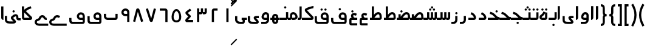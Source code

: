 SplineFontDB: 3.0
FontName: Metro
FullName: Metro
FamilyName: Metro
Weight: Regular
Copyright: Created by Khaled Hosny with FontForge 2.0 (http://fontforge.sf.net)
UComments: "2011-7-30: Created." 
Version: 000.100
ItalicAngle: 0
UnderlinePosition: -200
UnderlineWidth: 100
Ascent: 800
Descent: 200
LayerCount: 2
Layer: 0 0 "Back"  1
Layer: 1 0 "Fore"  0
NeedsXUIDChange: 1
XUID: [1021 398 194582295 711436]
FSType: 0
OS2Version: 0
OS2_WeightWidthSlopeOnly: 0
OS2_UseTypoMetrics: 1
CreationTime: 1312056181
ModificationTime: 1312091338
PfmFamily: 17
TTFWeight: 400
TTFWidth: 5
LineGap: 180
VLineGap: 0
OS2TypoAscent: 0
OS2TypoAOffset: 1
OS2TypoDescent: 0
OS2TypoDOffset: 1
OS2TypoLinegap: 180
OS2WinAscent: 0
OS2WinAOffset: 1
OS2WinDescent: 0
OS2WinDOffset: 1
HheadAscent: 0
HheadAOffset: 1
HheadDescent: 0
HheadDOffset: 1
OS2Vendor: 'PfEd'
Lookup: 1 8 0 "'init' Initial Forms in Arabic lookup 0"  {"'init' Initial Forms in Arabic lookup 0-1"  } ['init' ('DFLT' <'dflt' > 'arab' <'dflt' > ) ]
Lookup: 1 8 0 "'medi' Medial Forms in Arabic lookup 1"  {"'medi' Medial Forms in Arabic lookup 1-1"  } ['medi' ('DFLT' <'dflt' > 'arab' <'dflt' > ) ]
Lookup: 1 8 0 "'fina' Terminal Forms in Arabic lookup 2"  {"'fina' Terminal Forms in Arabic lookup 2-1"  } ['fina' ('DFLT' <'dflt' > 'arab' <'dflt' > ) ]
Lookup: 4 8 1 "'rlig' Required Ligatures in Arabic lookup 3"  {"'rlig' Required Ligatures in Arabic lookup 3-1"  } ['rlig' ('DFLT' <'dflt' > 'arab' <'dflt' > ) ]
MarkAttachClasses: 1
DEI: 91125
LangName: 1033 
Encoding: UnicodeBmp
UnicodeInterp: none
NameList: AGL without afii
DisplaySize: -96
AntiAlias: 1
FitToEm: 1
WinInfo: 1584 12 6
BeginPrivate: 0
EndPrivate
BeginChars: 65536 140

StartChar: uni0661
Encoding: 1633 1633 0
Width: 520
VWidth: 0
Flags: W
VStem: 215 90<-82 478>
LayerCount: 2
Fore
SplineSet
215 478 m 1
 305 478 l 1
 305 -82 l 1
 215 -82 l 1
 215 478 l 1
EndSplineSet
EndChar

StartChar: uni0662
Encoding: 1634 1634 1
Width: 520
VWidth: 0
Flags: W
HStem: 386 90<231.5 377.5>
VStem: 141.5 90<-82 386>
LayerCount: 2
Fore
SplineSet
377.5 477 m 1
 378.5 387 l 1
 231.5 386 l 2
 231.5 -82 l 1
 141.5 -82 l 1
 141.5 386 l 2
 141.5 434 182.5 476 229.5 476 c 2
 377.5 477 l 1
EndSplineSet
EndChar

StartChar: uni0663
Encoding: 1635 1635 2
Width: 520
VWidth: 0
Flags: W
HStem: 233 90<146 216 306 371>
VStem: 59 90<-83 233 323 477> 146 3<233 323> 301 5<274 323> 371 90<323 477>
LayerCount: 2
Fore
SplineSet
371 477 m 1x98
 461 477 l 1
 461 322 l 2
 461 274 419 233 371 233 c 2
 301 233 l 1
 301 323 l 1
 371 323 l 2
 371 477 l 1x98
216 477 m 1
 306 477 l 1
 306 322 l 2
 306 274 263 233 215 233 c 2
 146 233 l 1
 146 323 l 1xb8
 215 323 l 2
 216 323 l 2
 216 477 l 1
59 477 m 1xd8
 149 477 l 1
 149 -83 l 1
 59 -83 l 1
 59 477 l 1xd8
EndSplineSet
EndChar

StartChar: uni0664
Encoding: 1636 1636 3
Width: 520
VWidth: -2256
Flags: W
HStem: -84 90<209.981 421.981>
VStem: 98.9814 323
LayerCount: 2
Back
SplineSet
281.166 469.25 m 1
 334.666 396.876 l 1
 208.542 303.624 l 1
 302.478 239 l 2
 313.232 231.596 321.962 214.988 321.962 201.932 c 0
 321.962 194.146 318.358 182.643 313.916 176.25 c 2
 199.979 12.3125 l 2
 199.877 12.1562 199.709 11.9043 199.604 11.75 c 0
 198.564 10.3047 197.764 8.51758 196.791 6.875 c 2
 401.792 6.375 l 1
 401.604 -83.625 l 1
 155.666 -83.0625 l 2
 148.416 -83.0449 137.58 -79.8516 131.479 -75.9375 c 0
 116.904 -66.5898 105.9 -51.0156 101.479 -36.0625 c 0
 97.0527 -21.1094 97.7324 -7.42188 99.916 4.5625 c 0
 104.232 28.2891 114.451 47.3398 126.104 63.6875 c 2
 126.479 64.1875 l 1
 214.228 190.5 l 1
 142.791 239.688 l 2
 140.525 241.236 137.162 244.12 135.291 246.124 c 0
 128.623 253.308 122.51 259.92 116.541 269.188 c 0
 110.568 278.456 103.971 292.754 105.166 309.876 c 0
 106.357 326.996 115.193 340.832 123.166 349.624 c 0
 130.986 358.254 138.986 364.336 148.166 370.938 c 2
 148.354 371.062 l 2
 148.467 371.142 148.553 371.232 148.666 371.312 c 2
 281.166 469.25 l 1
EndSplineSet
Fore
SplineSet
292.981 475 m 1
 345.981 403 l 1
 200.981 296 l 2
 201.981 295 203.981 294 204.981 292 c 2
 315.981 191 l 2
 323.981 184 329.981 168 329.981 157 c 0
 329.981 148 324.981 134 318.981 127 c 2
 209.981 6 l 1
 421.981 6 l 1
 421.981 -84 l 1
 155.981 -84 l 2
 148.981 -84 137.981 -81 131.981 -77 c 0
 108.981 -62 93.9814 -27 98.9814 -2 c 0
 103.981 23 116.981 37 129.981 51 c 2
 129.981 52 l 1
 221.981 154 l 1
 141.981 227 l 2
 140.981 228 140.981 229 139.981 230 c 0
 125.981 245 109.981 260 105.981 290 c 0
 103.981 305 106.981 323 114.981 336 c 0
 122.981 349 133.981 358 144.981 366 c 1
 144.981 367 l 2
 292.981 475 l 1
EndSplineSet
EndChar

StartChar: uni0665
Encoding: 1637 1637 4
Width: 520
VWidth: 0
Flags: W
HStem: -94 84<186.9 333.094> 369 83<219.854 286.012>
LayerCount: 2
Fore
SplineSet
257.479 452 m 0
 282.479 453 308.479 446 330.479 432 c 0
 370.479 407 396.479 366 418.479 316 c 0
 440.479 266 455.479 208 458.479 150 c 0
 461.479 92 453.479 34 422.479 -14 c 0
 391.479 -62 333.479 -94 261.479 -94 c 0
 189.479 -94 131.479 -63 99.4785 -16 c 0
 67.4785 31 58.4785 90 61.4785 147 c 0
 64.4785 204 78.4785 261 99.4785 311 c 0
 120.479 361 146.479 404 184.479 429 c 0
 206.479 444 232.479 451 257.479 452 c 0
259.479 369 m 0
 250.479 369 241.479 365 231.479 358 c 0
 218.479 349 193.479 318 176.479 278 c 0
 159.479 238 147.479 189 145.479 143 c 0
 143.479 97 152.479 56 169.479 31 c 0
 186.479 6 209.479 -10 260.479 -10 c 0
 311.479 -10 334.479 7 351.479 33 c 0
 368.479 59 376.479 100 374.479 146 c 0
 372.479 192 359.479 242 341.479 282 c 0
 323.479 322 299.479 352 286.479 360 c 0
 276.479 366 268.479 369 259.479 369 c 0
EndSplineSet
EndChar

StartChar: uni0666
Encoding: 1638 1638 5
Width: 520
VWidth: 0
Flags: W
HStem: 387 90<102 329>
VStem: 329 90<-82 386>
LayerCount: 2
Fore
SplineSet
102 477 m 1
 330 476 l 2
 378 476 419 434 419 386 c 2
 419 -82 l 1
 329 -82 l 1
 329 386 l 2
 101 387 l 1
 102 477 l 1
EndSplineSet
EndChar

StartChar: uni0667
Encoding: 1639 1639 6
Width: 520
VWidth: 0
Flags: W
LayerCount: 2
Fore
SplineSet
137.5 482 m 1
 271.5 63 l 1
 381.5 479 l 1
 468.5 456 l 1
 338.5 -37 l 2
 338.5 -39 337.5 -41 336.5 -42 c 0
 324.5 -71 297.5 -82 275.5 -82 c 0
 253.5 -82 227.5 -73 213.5 -47 c 0
 212.5 -45 211.5 -41 210.5 -39 c 2
 51.5 454 l 1
 137.5 482 l 1
EndSplineSet
EndChar

StartChar: uni0668
Encoding: 1640 1640 7
Width: 520
VWidth: 0
Flags: W
LayerCount: 2
Fore
SplineSet
244.5 480 m 0
 266.5 480 292.5 472 306.5 446 c 0
 307.5 444 308.5 440 309.5 438 c 2
 468.5 -56 l 1
 382.5 -83 l 1
 247.5 335 l 1
 138.5 -81 l 1
 51.5 -58 l 1
 181.5 435 l 2
 181.5 437 182.5 440 183.5 441 c 0
 195.5 470 222.5 480 244.5 480 c 0
EndSplineSet
EndChar

StartChar: uni0669
Encoding: 1641 1641 8
Width: 520
VWidth: 0
Flags: W
HStem: 157 90<203.99 334.131> 387 91<207.227 316.125>
VStem: 334.131 90<-82 157 247 369.525>
LayerCount: 2
Fore
SplineSet
258.131 478 m 4
 277.131 478 297.131 476 316.131 470 c 4
 367.131 454 414.131 406 424.131 335 c 4
 424.131 333 424.131 331 424.131 329 c 4
 424.131 328 l 6
 424.131 -82 l 5
 334.131 -82 l 5
 334.131 157 l 5
 300.131 159 268.131 155 233.131 159 c 4
 195.131 163 152.131 184 123.131 226 c 4
 123.131 227 121.131 227 121.131 228 c 4
 69.1309 313 103.131 410 171.131 450 c 4
 172.131 451 173.131 451 174.131 452 c 4
 176.131 453 l 4
 200.131 469 228.131 477 258.131 478 c 4
270.131 387 m 4
 251.131 388 232.131 383 222.131 376 c 4
 221.131 375 219.131 375 218.131 374 c 4
 197.131 363 171.131 319 197.131 276 c 5
 213.131 253 221.131 251 243.131 249 c 4
 263.131 247 294.131 249 334.131 247 c 5
 334.131 324 l 5
 327.131 364 310.131 377 288.131 384 c 4
 282.131 386 276.131 387 270.131 387 c 4
EndSplineSet
EndChar

StartChar: uni0627
Encoding: 1575 1575 9
Width: 191
VWidth: 0
Flags: W
HStem: 0 21G<50 74> 89 1<50 140>
VStem: 50 90<59.7382 560>
LayerCount: 2
Fore
SplineSet
51 560 m 1
 141 560 l 1
 140 89 l 1
 50 89 l 1
 51 560 l 1
50 0 m 1
 50 90 l 1
 140 90 l 1
 140 42 98 0 50 0 c 1
EndSplineSet
Substitution2: "'fina' Terminal Forms in Arabic lookup 2-1" uniFE8E
EndChar

StartChar: uni0633
Encoding: 1587 1587 10
Width: 817
VWidth: 0
Flags: W
HStem: -169 90<142 365> 0 90<451 521 611 677>
VStem: 52 90<-78.9715 159> 451 4<0 90> 607 4<41 90> 677 90<90 320>
LayerCount: 2
Fore
SplineSet
677 320 m 1
 767 320 l 1
 767 89 l 2
 767 41 725 0 677 0 c 2
 607 0 l 1
 607 90 l 1
 677 90 l 2
 677 320 l 1
521 320 m 1
 611 320 l 1
 611 89 l 2
 611 41 569 0 521 0 c 2
 451 0 l 1
 451 90 l 1
 521 90 l 2
 521 320 l 1
365 322 m 1
 455 322 l 1
 455 -82 l 2
 455 -130 413 -170 365 -170 c 2
 139 -169 l 2
 138 -169 l 0
 112 -169 86 -158 70 -138 c 0
 56 -120 51 -98 52 -77 c 1
 50 159 l 1
 140 160 l 1
 142 -76 l 2
 142 -77 142 -78 142 -79 c 2
 365 -80 l 1
 365 322 l 1
EndSplineSet
Substitution2: "'fina' Terminal Forms in Arabic lookup 2-1" uniFEB2
Substitution2: "'medi' Medial Forms in Arabic lookup 1-1" uniFEB4
Substitution2: "'init' Initial Forms in Arabic lookup 0-1" uniFEB3
EndChar

StartChar: uni0634
Encoding: 1588 1588 11
Width: 817
VWidth: 0
Flags: W
HStem: -169 90<142 365> 0 90<451 521 611 677> 390 90<448.481 527.519 612.481 690.519> 470 90<529.481 607.519>
VStem: 52 90<-78.9715 159> 442 92<396.481 473.519> 451 4<0 90> 523 91<476.481 553.519> 606 91<396.481 473.519> 607 4<41 90> 677 90<90 320>
LayerCount: 2
Fore
SplineSet
651 480 m 4xe880
 652 480 l 4
 677 480 697 460 697 435 c 4
 697 410 677 390 652 390 c 4
 651 390 l 4
 626 390 606 410 606 435 c 4
 606 460 626 480 651 480 c 4xe880
488 480 m 4
 489 480 l 4
 514 480 534 460 534 435 c 4
 534 410 514 390 489 390 c 4
 488 390 l 4
 487 390 l 4
 462 390 442 410 442 435 c 4xec
 442 460 462 480 487 480 c 4
 488 480 l 4
569 560 m 4xd9
 594 560 614 540 614 515 c 4
 614 490 594 470 569 470 c 4
 568 470 l 4
 543 470 523 490 523 515 c 4
 523 540 543 560 568 560 c 4
 569 560 l 4xd9
EndSplineSet
Refer: 10 1587 S 1 0 0 1 0 0 2
Substitution2: "'fina' Terminal Forms in Arabic lookup 2-1" uniFEB6
Substitution2: "'medi' Medial Forms in Arabic lookup 1-1" uniFEB8
Substitution2: "'init' Initial Forms in Arabic lookup 0-1" uniFEB7
EndChar

StartChar: uni0635
Encoding: 1589 1589 12
Width: 893
VWidth: 0
Flags: W
HStem: -162 90<143 366> 0 90<411 425 537 752> 233 90<644.483 736.28>
VStem: 53 90<-69.9715 168> 411 45<0 90> 750 90<90 220.58>
LayerCount: 2
Fore
SplineSet
693 323 m 0
 710 323 729 320 746 314 c 0
 748 313 l 0
 777 301 803 278 818 249 c 0
 833 220 839 187 840 148 c 1
 843 91 l 2
 845 41 800 0 752 0 c 2
 411 0 l 1
 411 90 l 1
 425 90 l 1
 468 149 511 212 560 258 c 0
 585 282 612 301 643 313 c 0
 659 319 676 323 693 323 c 0
695 233 m 0
 689 233 682 232 675 229 c 0
 660 223 642 211 622 192 c 0
 595 167 567 130 537 90 c 1
 752 90 l 1
 750 144 l 2
 750 145 l 0
 749 175 744 196 738 208 c 0
 732 220 726 225 714 230 c 0
 707 233 701 233 695 233 c 0
366 236 m 1
 456 236 l 1
 456 -73 l 2
 456 -121 414 -162 366 -162 c 2
 139 -160 l 2
 113 -160 87 -149 71 -129 c 0
 57 -111 52 -89 53 -68 c 1
 50 168 l 1
 140 169 l 1
 143 -67 l 2
 143 -68 143 -69 143 -70 c 2
 366 -72 l 1
 366 236 l 1
EndSplineSet
Substitution2: "'fina' Terminal Forms in Arabic lookup 2-1" uniFEBA
Substitution2: "'medi' Medial Forms in Arabic lookup 1-1" uniFEBC
Substitution2: "'init' Initial Forms in Arabic lookup 0-1" uniFEBB
EndChar

StartChar: uni0636
Encoding: 1590 1590 13
Width: 893
VWidth: 0
Flags: W
HStem: -162 90<143 366> 0 90<411 425 537 752> 233 90<644.483 736.28> 309 90<449.481 527.519>
VStem: 53 90<-69.9715 168> 411 45<0 90> 443 91<315.481 392.519> 750 90<90 220.58>
LayerCount: 2
Fore
SplineSet
489 399 m 0xdb
 514 399 534 379 534 354 c 0
 534 329 514 309 489 309 c 0
 488 309 l 0
 463 309 443 329 443 354 c 0
 443 379 463 399 488 399 c 0
 489 399 l 0xdb
EndSplineSet
Refer: 12 1589 S 1 0 0 1 0 0 2
Substitution2: "'fina' Terminal Forms in Arabic lookup 2-1" uniFEBE
Substitution2: "'medi' Medial Forms in Arabic lookup 1-1" uniFEC0
Substitution2: "'init' Initial Forms in Arabic lookup 0-1" uniFEBF
EndChar

StartChar: uni062C
Encoding: 1580 1580 14
Width: 499
VWidth: 0
Flags: W
HStem: -247 90<141.081 371> -125 90<213.481 292.519> 0 90<146.756 286>
VStem: 50 90<-156.697 -6.04166> 207 92<-118.519 -41.4806>
LayerCount: 2
Fore
SplineSet
253 -35 m 2
 254 -35 l 0
 279 -35 299 -55 299 -80 c 0
 299 -105 279 -125 254 -125 c 0
 253 -125 l 2
 252 -125 l 0
 227 -125 207 -105 207 -80 c 0
 207 -55 227 -35 252 -35 c 0
 253 -35 l 2
EndSplineSet
Refer: 15 1581 S 1 0 0 1 0 0 2
Substitution2: "'fina' Terminal Forms in Arabic lookup 2-1" uniFE9E
Substitution2: "'init' Initial Forms in Arabic lookup 0-1" uniFE9F
Substitution2: "'medi' Medial Forms in Arabic lookup 1-1" uniFEA0
EndChar

StartChar: uni062D
Encoding: 1581 1581 15
Width: 499
VWidth: 0
Flags: W
HStem: -247 90<141.081 371> 0 90<146.756 286>
VStem: 50 90<-156.697 -6.04166>
LayerCount: 2
Fore
SplineSet
165 306 m 1
 272 265 320 186 347 157 c 0
 371 131 393 116 405 116 c 2
 447 116 l 1
 449 74 l 2
 449 70 450 67 449 61 c 0
 449 58 448 52 445 46 c 0
 441 33 435 28 431 24 c 0
 427 19 423 16 419 13 c 0
 415 10 410 7 405 5 c 0
 400 3 395 0 382 0 c 1
 173 0 l 2
 159 0 140 -24 140 -36 c 2
 140 -134 l 1
 140 -149 146 -157 166 -157 c 2
 167 -157 l 1
 371 -157 l 1
 371 -247 l 1
 168 -247 l 2
 167 -247 l 0
 104 -248 50 -196 50 -134 c 0
 50 -36 l 2
 50 29 100 90 173 90 c 2
 286 90 l 1
 284 92 282 94 280 96 c 0
 241 139 214 190 133 221 c 1
 165 306 l 1
445 48 m 1
 445 47 445 47 445 46 c 1
 445 47 445 47 445 48 c 1
440 38 m 1
 440 37 l 0
 439 36 439 35 438 34 c 1
 439 35 439 37 440 38 c 1
EndSplineSet
Substitution2: "'fina' Terminal Forms in Arabic lookup 2-1" uniFEA2
Substitution2: "'init' Initial Forms in Arabic lookup 0-1" uniFEA3
Substitution2: "'medi' Medial Forms in Arabic lookup 1-1" uniFEA4
EndChar

StartChar: uni062E
Encoding: 1582 1582 16
Width: 499
VWidth: 0
Flags: W
HStem: -247 90<141.081 371> 0 90<146.756 286> 237 90<282.481 360.519>
VStem: 50 90<-156.697 -6.04166> 276 91<243.481 320.519>
LayerCount: 2
Fore
SplineSet
321 327 m 0
 322 327 l 0
 347 327 367 307 367 282 c 0
 367 257 347 237 322 237 c 0
 321 237 l 0
 296 237 276 257 276 282 c 0
 276 307 296 327 321 327 c 0
EndSplineSet
Refer: 15 1581 S 1 0 0 1 0 0 2
Substitution2: "'fina' Terminal Forms in Arabic lookup 2-1" uniFEA6
Substitution2: "'init' Initial Forms in Arabic lookup 0-1" uniFEA7
Substitution2: "'medi' Medial Forms in Arabic lookup 1-1" uniFEA8
EndChar

StartChar: uni0639
Encoding: 1593 1593 17
Width: 427
VWidth: 0
Flags: W
HStem: -232 90<140 376> 0 90<266 376>
VStem: 50 90<-142 0>
LayerCount: 2
Fore
SplineSet
377 90 m 1
 376 0 l 1
 351 0 292 0 239 0 c 0
 213 0 187 0 168 0 c 0
 153 0 147 0 140 0 c 1
 140 -142 l 1
 376 -142 l 1
 376 -232 l 1
 132 -232 l 1
 131 -232 l 1
 104 -232 79 -216 67 -199 c 0
 55 -182 50 -165 50 -147 c 2
 50 4 l 1
 50 6 l 2
 51 24 56 43 70 61 c 0
 84 79 109 90 133 90 c 2
 134 90 l 1
 132 90 149 90 168 90 c 0
 187 90 212 90 239 90 c 0
 292 90 350 90 377 90 c 1
233 285 m 0
 258 287 285 283 314 275 c 0
 329 271 345 265 361 258 c 1
 325 175 l 1
 312 180 301 185 290 188 c 0
 262 196 240 197 227 194 c 0
 214 191 211 188 210 185 c 0
 209 182 206 173 213 154 c 0
 220 135 237 108 266 76 c 1
 200 15 l 1
 165 53 142 88 129 123 c 0
 116 158 114 193 129 224 c 0
 144 255 176 275 208 282 c 0
 216 284 225 284 233 285 c 0
EndSplineSet
Substitution2: "'fina' Terminal Forms in Arabic lookup 2-1" uniFECA
Substitution2: "'init' Initial Forms in Arabic lookup 0-1" uniFECB
EndChar

StartChar: uni063A
Encoding: 1594 1594 18
Width: 427
VWidth: 0
Flags: W
HStem: -232 90<140 376> 0 90<266 376> 315 90<137.481 215.519>
VStem: 50 90<-142 0> 131 91<321.481 398.519>
LayerCount: 2
Fore
SplineSet
177 405 m 4xe8
 202 405 222 385 222 360 c 4
 222 335 202 315 177 315 c 4
 176 315 l 4
 151 315 131 335 131 360 c 4
 131 385 151 405 176 405 c 4
 177 405 l 4xe8
EndSplineSet
Refer: 17 1593 S 1 0 0 1 0 0 2
Substitution2: "'fina' Terminal Forms in Arabic lookup 2-1" uniFECE
EndChar

StartChar: uniFEBB
Encoding: 65211 65211 19
Width: 600
VWidth: 0
Flags: W
HStem: 0 90<0 73 133 147.084 244 460> 84 6<73 133> 233 90<351.607 444.28>
VStem: 73 90<84 236> 458 90<90 220.58>
LayerCount: 2
Fore
SplineSet
401 323 m 0xb8
 418 323 437 320 454 314 c 0
 455 313 l 0
 484 301 510 278 525 249 c 0
 540 220 547 187 548 148 c 1
 550 91 l 2
 552 41 508 0 460 0 c 2
 0 0 l 1
 0 90 l 1
 133 90 l 1
 176 149 218 212 267 258 c 0
 292 282 320 301 351 313 c 0
 367 319 384 323 401 323 c 0xb8
402 233 m 0
 396 233 389 232 382 229 c 0
 367 223 349 211 329 192 c 0
 302 167 274 130 244 90 c 1
 460 90 l 2
 458 144 l 2
 458 145 l 0
 457 175 452 196 446 208 c 0
 440 220 434 225 422 230 c 0
 415 233 408 233 402 233 c 0
73 236 m 1
 163 236 l 1
 163 84 l 1
 73 84 l 1x78
 73 236 l 1
EndSplineSet
EndChar

StartChar: uniFEBF
Encoding: 65215 65215 20
Width: 600
VWidth: 0
Flags: W
HStem: 0 90<0 73 133 147.084 244 460> 84 6<73 133> 233 90<351.607 444.28> 310 92<157.347 234.653>
VStem: 73 90<84 236> 150 92<317.347 394.653> 458 90<90 220.58>
LayerCount: 2
Fore
SplineSet
196 402 m 4x16
 221 402 242 381 242 356 c 4
 242 331 221 310 196 310 c 4
 171 310 150 331 150 356 c 4
 150 381 171 402 196 402 c 4x16
EndSplineSet
Refer: 19 65211 S 1 0 0 1 0 0 2
EndChar

StartChar: uniFEDB
Encoding: 65243 65243 21
Width: 578
VWidth: 84
Flags: W
HStem: 0 90<50 434> 482 90<417.117 521>
LayerCount: 2
Fore
SplineSet
513 572 m 0
 518 572 523 572 528 572 c 1
 521 482 l 1
 523 482 505 480 484 476 c 0
 463 472 437 466 409 458 c 0
 355 442 295 420 260 399 c 1
 261 396 263 393 265 391 c 2
 266 390 l 1
 267 389 l 1
 504 147 l 1
 516 135 522 123 525 111 c 0
 529 98 530 83 527 67 c 0
 524 51 516 33 501 20 c 0
 486 7 464 0 443 0 c 2
 50 0 l 1
 50 90 l 1
 434 90 l 1
 203 326 l 1
 179 349 168 377 168 405 c 0
 168 419 171 434 180 449 c 0
 187 460 200 472 215 477 c 1
 263 505 326 527 384 544 c 0
 414 553 443 560 467 565 c 0
 485 569 499 571 513 572 c 0
EndSplineSet
EndChar

StartChar: uniFED6
Encoding: 65238 65238 22
Width: 767
VWidth: 0
Flags: W
HStem: -170 90<150.623 533.002> 0 90<399.981 533 623 767> 226 91<407.744 517.388> 389 90<295.481 373.519 456.053 532.947>
VStem: 52 90<-73.0656 155> 289 91<395.481 472.519> 449 91<394.481 471.519> 533 90<-80 0 90 208.525>
LayerCount: 2
Fore
SplineSet
458 317 m 0xfd
 477 317 496 315 515 309 c 0
 566 293 613 245 623 174 c 0
 623 172 624 169 624 167 c 2
 623 90 l 1
 767 90 l 1
 767 0 l 1
 623 0 l 1
 623 -79 l 2
 623 -126 584 -169 532 -170 c 0
 181 -170 l 2
 180 -170 180 -170 179 -170 c 0
 110 -167 51 -114 52 -45 c 1
 52 -43 l 1
 50 155 l 1
 140 156 l 1
 142 -44 l 2
 142 -45 l 0
 142 -46 l 0
 142 -54 161 -79 183 -80 c 2
 531 -80 l 2
 536 -80 533 -78 533 -79 c 1
 533 0 l 1
 498 0 468 -4 433 -1 c 0
 395 3 351 23 322 65 c 0
 322 66 321 66 321 67 c 0
 269 152 303 249 371 289 c 0
 372 290 374 291 375 292 c 0
 399 308 428 316 458 317 c 0xfd
470 226 m 0
 451 227 432 222 422 215 c 0
 421 214 419 214 418 213 c 0
 397 202 371 158 397 115 c 1
 413 92 420 90 441 88 c 0
 460 86 492 90 533 90 c 1
 534 163 l 1
 528 203 510 216 488 223 c 0
 482 225 476 226 470 226 c 0
334 479 m 0
 335 479 l 0
 360 479 380 459 380 434 c 0
 380 409 360 389 335 389 c 0
 334 389 l 0
 309 389 289 409 289 434 c 0
 289 459 309 479 334 479 c 0
494 478 m 0
 495 478 l 0
 520 478 540 458 540 433 c 0
 540 408 520 388 495 388 c 0
 494 388 l 0
 469 388 449 408 449 433 c 0xfe
 449 458 469 478 494 478 c 0
EndSplineSet
EndChar

StartChar: uniFE9F
Encoding: 65183 65183 23
Width: 527
VWidth: 0
Flags: W
HStem: -163 90<239.481 317.519> 0 90<0 312> 0 123<386.859 458.045> 245 87<99.2299 148.6>
VStem: 233 91<-156.519 -79.4806>
LayerCount: 2
Fore
SplineSet
279 -73 m 0x98
 304 -73 324 -93 324 -118 c 0
 324 -143 304 -163 279 -163 c 0
 278 -163 l 0
 253 -163 233 -143 233 -118 c 0
 233 -93 253 -73 278 -73 c 0
 279 -73 l 0x98
EndSplineSet
Refer: 24 65187 S 1 0 0 1 0 0 2
EndChar

StartChar: uniFEA3
Encoding: 65187 65187 24
Width: 527
VWidth: 0
Flags: W
HStem: 0 123<386.859 458.045> 0 90<0 312> 245 87<99.2299 148.6>
LayerCount: 2
Fore
SplineSet
101 332 m 1x60
 136 323 190 310 244 272 c 0
 295 236 335 189 368 160 c 0
 394 137 417 123 432 123 c 2
 475 123 l 1
 477 80 l 2
 477 72 477 63 475 56 c 0
 473 49 474 51 474 51 c 2
 474 50 l 1
 470 33 463 28 459 23 c 0
 455 18 450 16 446 13 c 0
 442 10 438 7 433 5 c 0
 428 3 422 0 409 0 c 1
 408 0 l 1xa0
 0 0 l 1
 0 90 l 1
 312 90 l 2
 311 91 309 92 308 93 c 0
 269 128 230 172 192 199 c 0
 153 227 115 236 79 245 c 1
 101 332 l 1x60
EndSplineSet
EndChar

StartChar: uniFEA7
Encoding: 65191 65191 25
Width: 527
VWidth: 0
Flags: W
HStem: 0 90<0 312> 0 123<386.859 458.045> 245 87<99.2299 148.6> 310 90<321.481 400.519>
VStem: 315 92<316.481 393.519>
LayerCount: 2
Fore
SplineSet
361 400 m 0x18
 362 400 l 0
 387 400 407 380 407 355 c 0
 407 330 387 310 362 310 c 0
 361 310 l 0
 360 310 l 0
 335 310 315 330 315 355 c 0
 315 380 335 400 360 400 c 0
 361 400 l 0x18
EndSplineSet
Refer: 24 65187 S 1 0 0 1 0 0 2
EndChar

StartChar: uni0628
Encoding: 1576 1576 26
Width: 666
VWidth: -468
Flags: W
HStem: -151 90<296.481 374.519> 0 90<159.396 526.002>
VStem: 52 90<136 252> 290 91<-144.519 -67.4806> 526 90<90 252>
LayerCount: 2
Fore
SplineSet
335 -61 m 0
 336 -61 l 0
 361 -61 381 -81 381 -106 c 0
 381 -131 361 -151 336 -151 c 0
 335 -151 l 0
 310 -151 290 -131 290 -106 c 0
 290 -81 310 -61 335 -61 c 0
EndSplineSet
Refer: 30 1646 S 1 0 0 1 0 0 2
Substitution2: "'fina' Terminal Forms in Arabic lookup 2-1" uniFE90
Substitution2: "'init' Initial Forms in Arabic lookup 0-1" uniFE91
Substitution2: "'medi' Medial Forms in Arabic lookup 1-1" uniFE92
EndChar

StartChar: uni062A
Encoding: 1578 1578 27
Width: 666
VWidth: -468
Flags: W
HStem: 0 90<159.396 526.002> 323 90<218.481 257 258 296.519 372.481 451.519>
VStem: 52 90<136 252> 366 92<329.481 406.519> 526 90<90 252>
LayerCount: 2
Fore
SplineSet
412 413 m 0
 413 413 l 0
 438 413 458 393 458 368 c 0
 458 343 438 323 413 323 c 0
 412 323 l 0
 411 323 l 0
 386 323 366 343 366 368 c 0
 366 393 386 413 411 413 c 0
 412 413 l 0
258 412 m 0
 258 413 l 0
 283 413 303 393 303 368 c 0
 303 343 283 322 258 322 c 0
 257 322 l 0
 232 322 212 343 212 368 c 0
 212 393 232 413 257 413 c 0
 258 412 l 0
EndSplineSet
Refer: 30 1646 S 1 0 0 1 0 0 2
Substitution2: "'fina' Terminal Forms in Arabic lookup 2-1" uniFE96
Substitution2: "'init' Initial Forms in Arabic lookup 0-1" uniFE97
Substitution2: "'medi' Medial Forms in Arabic lookup 1-1" uniFE98
EndChar

StartChar: uni062B
Encoding: 1579 1579 28
Width: 666
VWidth: -468
Flags: W
HStem: 0 90<159.396 526.002> 323 90<218.481 257 258 296.519 372.481 451.519> 403 90<293.481 372.519>
VStem: 52 90<136 252> 287 92<409.481 486.519> 366 92<329.481 406.519> 526 90<90 252>
LayerCount: 2
Fore
SplineSet
412 413 m 0xd6
 413 413 l 0
 438 413 458 393 458 368 c 0
 458 343 438 323 413 323 c 0
 412 323 l 0
 411 323 l 0
 386 323 366 343 366 368 c 0
 366 393 386 413 411 413 c 0
 412 413 l 0xd6
258 412 m 0
 258 413 l 0
 283 413 303 393 303 368 c 0
 303 343 283 322 258 322 c 0
 257 322 l 0
 232 322 212 343 212 368 c 0
 212 393 232 413 257 413 c 0
 258 412 l 0
333 493 m 0xba
 334 493 l 0
 359 493 379 473 379 448 c 0
 379 423 359 403 334 403 c 0
 333 403 l 0
 332 403 l 0
 307 403 287 423 287 448 c 0
 287 473 307 493 332 493 c 0
 333 493 l 0xba
EndSplineSet
Refer: 30 1646 S 1 0 0 1 0 0 2
Substitution2: "'fina' Terminal Forms in Arabic lookup 2-1" uniFE9A
Substitution2: "'init' Initial Forms in Arabic lookup 0-1" uniFE9B
Substitution2: "'medi' Medial Forms in Arabic lookup 1-1" uniFE9C
EndChar

StartChar: uni0629
Encoding: 1577 1577 29
Width: 422
VWidth: 654
Flags: W
HStem: -1 90<143.852 280.609> 388 90<134.09 212.128 288.662 365.556>
VStem: 127.609 91<394.481 471.519> 280.609 90<89 280> 281.609 91<395.481 472.519>
LayerCount: 2
Fore
SplineSet
327.609 479 m 0xe8
 352.609 479 372.609 459 372.609 434 c 0
 372.609 409 352.609 389 327.609 389 c 0
 326.609 389 l 0
 301.609 389 281.609 409 281.609 434 c 0
 281.609 459 301.609 479 326.609 479 c 0
 327.609 479 l 0xe8
172.609 478 m 0
 173.609 478 l 0
 198.609 478 218.609 458 218.609 433 c 0
 218.609 408 198.609 388 173.609 388 c 0
 172.609 388 l 0
 147.609 388 127.609 408 127.609 433 c 0
 127.609 458 147.609 478 172.609 478 c 0
EndSplineSet
Refer: 78 1607 N 1 0 0 1 0 0 2
Substitution2: "'fina' Terminal Forms in Arabic lookup 2-1" uniFE94
EndChar

StartChar: uni066E
Encoding: 1646 1646 30
Width: 666
VWidth: -468
Flags: W
HStem: 0 90<159.396 526.002>
VStem: 52 90<136 252> 526 90<90 252>
LayerCount: 2
Fore
SplineSet
140 254 m 1
 142 138 l 2
 142 137 l 0
 142 136 l 1
 142 138 147 123 160 111 c 0
 173 99 192 90 199 90 c 2
 524 90 l 2
 529 90 526 92 526 91 c 1
 526 253 l 1
 616 252 l 1
 616 91 l 2
 616 44 577 1 525 0 c 0
 197 0 l 2
 196 0 196 0 195 0 c 0
 156 2 125 20 99 44 c 0
 74 67 52 97 52 137 c 1
 50 252 l 1
 140 254 l 1
EndSplineSet
EndChar

StartChar: uniFEEB
Encoding: 65259 65259 31
Width: 524
VWidth: 0
Flags: W
HStem: 40 45<67 157 225 315> 231 11<160 200>
VStem: 67 90<40 143.766> 225 90<42 143.766> 383 91<85 171.25>
LayerCount: 2
Fore
SplineSet
157 321 m 1
 200 321 273 323 342 294 c 0
 411 265 474 195 474 83 c 0
 474 60 467 36 450 18 c 0
 433 1 409 -5 389 -5 c 1
 0 -5 l 1
 0 85 l 1
 383 85 l 1
 382 166 353 192 308 211 c 0
 263 230 200 231 157 231 c 1
 157 321 l 1
189 242 m 0
 218 242 248 234 273 214 c 0
 298 194 314 160 315 123 c 2
 315 122 l 1
 315 42 l 1
 225 42 l 1
 225 121 l 2
 225 135 222 139 216 144 c 0
 210 149 200 152 190 152 c 0
 180 152 170 149 165 144 c 0
 160 139 157 135 157 123 c 2
 157 122 l 1
 157 40 l 1
 67 40 l 1
 67 121 l 2
 67 122 l 0
 67 158 82 192 106 212 c 0
 130 233 160 242 189 242 c 0
EndSplineSet
EndChar

StartChar: uniFEEC
Encoding: 65260 65260 32
Width: 390
VWidth: 0
Flags: W
HStem: -159 90<170.6 228.545> 0 43<75 165 233 323> 48 42<75 165 233 323> 158 90<169.455 231.638>
VStem: 75 90<-60.7663 41 46 149.766> 233 90<-59.7663 43 48 156.016>
LayerCount: 2
Fore
SplineSet
390 90 m 5
 390 0 l 5
 1 -2 l 5
 0 88 l 5
 390 90 l 5
197 248 m 4
 226 248 256 240 281 220 c 4
 306 200 322 166 323 129 c 5
 323 128 l 5
 323 48 l 5
 233 48 l 5
 233 127 l 6
 233 141 229 145 223 150 c 4
 217 155 208 158 198 158 c 4
 188 158 178 155 173 150 c 4
 168 145 165 141 165 129 c 6
 165 128 l 5
 165 46 l 5
 75 46 l 5
 75 127 l 6
 75 128 l 4
 75 164 90 198 114 218 c 4
 138 239 168 248 197 248 c 4
233 43 m 5
 323 43 l 5
 323 -38 l 6
 323 -39 l 4
 323 -75 308 -108 284 -128 c 4
 260 -149 230 -159 201 -159 c 4
 172 -159 142 -150 117 -130 c 4
 92 -110 76 -77 75 -40 c 6
 75 -39 l 5
 75 -38 l 5
 75 41 l 5
 165 41 l 5
 165 -38 l 6
 165 -52 168 -56 174 -61 c 4
 180 -66 190 -69 200 -69 c 4
 210 -69 220 -65 225 -60 c 4
 230 -55 233 -51 233 -39 c 6
 233 43 l 5
EndSplineSet
EndChar

StartChar: uniFED2
Encoding: 65234 65234 33
Width: 835
VWidth: -480
Flags: W
HStem: -170 90<151.623 601.002> 0 90<467.981 601 691 835> 226 91<475.744 585.388> 393 90<370.481 448.519>
VStem: 53 90<-73.0656 82> 364 91<399.481 476.519> 601 90<-80 0 90 208.525>
LayerCount: 2
Fore
SplineSet
526 317 m 0
 545 317 564 315 583 309 c 0
 634 293 681 245 691 174 c 0
 691 172 692 169 692 167 c 2
 691 90 l 1
 835 90 l 1
 835 0 l 1
 691 0 l 1
 691 -79 l 2
 691 -126 652 -169 600 -170 c 0
 182 -170 l 2
 181 -170 181 -170 180 -170 c 0
 111 -167 52 -114 53 -45 c 1
 50 82 l 1
 140 83 l 1
 143 -44 l 2
 143 -45 l 0
 143 -46 l 0
 143 -54 162 -79 184 -80 c 2
 599 -80 l 2
 604 -80 601 -78 601 -79 c 1
 601 0 l 1
 566 0 536 -4 501 -1 c 0
 463 3 419 23 390 65 c 0
 390 66 389 66 389 67 c 0
 337 152 371 249 439 289 c 0
 440 290 442 291 443 292 c 0
 467 308 496 316 526 317 c 0
538 226 m 0
 519 227 500 222 490 215 c 0
 489 214 487 214 486 213 c 0
 465 202 439 158 465 115 c 1
 481 92 488 90 509 88 c 0
 528 86 560 90 601 90 c 1
 602 163 l 1
 596 203 578 216 556 223 c 0
 550 225 544 226 538 226 c 0
409 483 m 0
 410 483 l 0
 435 483 455 463 455 438 c 0
 455 413 435 393 410 393 c 0
 409 393 l 0
 384 393 364 413 364 438 c 0
 364 463 384 483 409 483 c 0
EndSplineSet
EndChar

StartChar: uniFC37
Encoding: 64567 64567 34
Width: 525
VWidth: -1730
Flags: W
HStem: 0 90<146 368>
VStem: 56 90<90.968 313 415 562>
LayerCount: 2
Fore
SplineSet
414 570 m 1
 444 485 l 1
 371 459 278 418 222 370 c 2
 220 368 l 1
 218 367 l 2
 216 366 l 0
 216 365 218 360 227 354 c 2
 230 352 l 1
 232 350 l 1
 450 136 l 1
 472 116 480 90 473 59 c 0
 469 43 459 27 443 16 c 0
 427 5 408 0 389 0 c 2
 147 0 l 2
 121 0 95 11 78 29 c 0
 61 47 56 70 56 92 c 1
 56 93 l 1
 50 562 l 1
 140 563 l 1
 142 415 l 1
 148 424 155 432 163 438 c 1
 236 501 337 542 414 570 c 1
143 313 m 1
 146 93 l 1
 146 92 l 1
 146 91 146 91 146 90 c 0
 147 90 l 1
 368 90 l 1
 171 284 l 2
 160 292 150 302 143 313 c 1
384 75 m 2
 386 72 l 2
 385 73 384 75 384 75 c 2
EndSplineSet
Ligature2: "'rlig' Required Ligatures in Arabic lookup 3-1" uniFEDB uniFE8E
EndChar

StartChar: uni0643
Encoding: 1603 1603 35
Width: 510
VWidth: 0
Flags: W
HStem: 0 90<98 370> 238 66<134 189> 332 66<248 298>
VStem: 98 10<0 90> 134 139<240.028 303.5> 165 133<333.25 395.972> 370 90<90 560>
LayerCount: 2
Fore
SplineSet
370 560 m 5xf2
 460 560 l 5
 460 89 l 6
 460 41 418 0 370 0 c 6
 98 0 l 5
 98 90 l 5
 370 90 l 6
 370 560 l 5xf2
50 90 m 5
 108 90 l 5
 108 0 l 5
 98 0 l 5
 50 90 l 5
298 398 m 5xf6
 298 333 l 5xf6
 248 332 l 5
 270 284 l 6
 272 280 273 275 273 271 c 4
 273 253 258 238 240 238 c 6
 134 238 l 5
 134 304 l 5xfa
 189 304 l 5
 168 352 l 6
 166 356 165 361 165 365 c 4
 165 383 180 398 198 398 c 6
 298 398 l 5xf6
EndSplineSet
Substitution2: "'medi' Medial Forms in Arabic lookup 1-1" uniFEDC
Substitution2: "'init' Initial Forms in Arabic lookup 0-1" uniFEDB
EndChar

StartChar: uni0644
Encoding: 1604 1604 36
Width: 503
VWidth: 0
Flags: W
HStem: -160 90<140 362>
VStem: 50 90<-70 90> 362 90<-70 557>
LayerCount: 2
Fore
SplineSet
363 557 m 5
 453 557 l 5
 452 -71 l 6
 452 -119 411 -160 363 -160 c 4
 140 -160 l 6
 92 -160 50 -118 50 -70 c 6
 50 90 l 5
 140 90 l 5
 140 -70 l 5
 362 -70 l 6
 363 557 l 5
EndSplineSet
Substitution2: "'fina' Terminal Forms in Arabic lookup 2-1" uniFEDE
Substitution2: "'init' Initial Forms in Arabic lookup 0-1" uniFEDF
Substitution2: "'medi' Medial Forms in Arabic lookup 1-1" uniFEE0
EndChar

StartChar: uni062F
Encoding: 1583 1583 37
Width: 413
VWidth: 0
Flags: W
HStem: 0 90<50 273>
VStem: 273 90<90 155.077>
LayerCount: 2
Fore
SplineSet
179 321 m 5
 260 283 308 237 334 193 c 4
 360 149 363 108 363 88 c 4
 363 63 354 38 335 21 c 4
 316 4 293 0 273 0 c 6
 50 0 l 5
 50 90 l 5
 273 90 l 6
 273 101 272 121 257 147 c 4
 241 173 210 207 141 239 c 5
 179 321 l 5
EndSplineSet
Substitution2: "'fina' Terminal Forms in Arabic lookup 2-1" uniFEAA
EndChar

StartChar: uni0649
Encoding: 1609 1609 38
Width: 552
VWidth: 0
Flags: W
HStem: -160 90<159.201 399.002> 77 91<395.411 502>
VStem: 50 90<-50.4022 162>
LayerCount: 2
Fore
SplineSet
402 168 m 5
 403 168 l 5
 502 167 l 5
 502 77 l 5
 404 78 l 6
 400 78 397 77 394 77 c 5
 404 65 417 49 432 33 c 4
 446 18 460 3 472 -13 c 4
 484 -29 496 -46 499 -73 c 4
 500 -86 497 -103 489 -116 c 4
 481 -129 468 -138 456 -144 c 4
 431 -156 404 -159 367 -160 c 6
 366 -160 l 5
 295 -159 228 -164 169 -150 c 4
 139 -143 110 -130 88 -105 c 4
 66 -80 53 -46 50 -8 c 6
 50 -6 l 5
 50 -5 l 5
 50 162 l 5
 140 162 l 5
 140 -2 l 5
 142 -25 148 -37 155 -44 c 4
 162 -52 171 -58 190 -62 c 4
 227 -71 291 -69 365 -70 c 4
 366 -70 l 4
 381 -70 391 -68 400 -67 c 5
 392 -56 379 -43 366 -29 c 4
 339 -1 308 23 294 68 c 4
 290 79 288 94 292 109 c 4
 296 124 307 138 319 146 c 4
 342 163 367 166 400 168 c 6
 402 168 l 5
EndSplineSet
Substitution2: "'fina' Terminal Forms in Arabic lookup 2-1" uniFEF0
EndChar

StartChar: uniFEF0
Encoding: 65264 65264 39
Width: 535
VWidth: 524
Flags: W
HStem: -160 90<179.988 359> 1 45<359 449> 1 90<320 359 449 535>
VStem: 50 90<-36.2075 159> 359 90<-70 46>
LayerCount: 2
Back
SplineSet
90 124.75 m 5
 90.75 2.5625 l 6
 91.6992 -21.7461 97.1406 -33.0547 103.625 -40.625 c 4
 110.172 -48.2695 120.547 -54.6035 139.375 -59.4375 c 4
 176.469 -68.9629 240.912 -67.4844 313.876 -68.5625 c 5
 359.864 -65.0312 366.656 -46.4434 367.312 -33.1875 c 4
 367.972 -19.8398 363.066 -3.79297 327.938 0 c 5
 337.562 89.4375 l 5
 410.276 81.5879 460.188 23.0254 457.188 -37.625 c 4
 454.188 -98.2734 398.804 -152.838 319.438 -158.5 c 6
 317.5 -158.625 l 5
 315.5 -158.562 l 6
 244.604 -157.439 177.16 -162.01 117 -146.562 c 4
 86.9199 -138.838 57.2109 -124.756 35.3125 -99.1875 c 4
 13.4141 -73.6191 2.12109 -38.9648 0.75 0.0625 c 6
 0.75 0.6875 l 5
 0.75 1.375 l 5
 0 124.25 l 5
 90 124.75 l 5
324.438 89.75 m 5
 532.438 89.75 l 5
 532.438 -0.25 l 5
 324.438 -0.25 l 5
 324.438 89.75 l 5
EndSplineSet
Fore
Refer: 97 65266 S 1 0 0 1 0 0 2
EndChar

StartChar: uniFEE3
Encoding: 65251 65251 40
Width: 447
VWidth: 0
Flags: W
HStem: 0 90<0 83 172 298.071> 242 90<199.141 263.821>
VStem: 83 89<90 236.515>
LayerCount: 2
Fore
SplineSet
216 332 m 0
 245 332 275 322 302 305 c 1
 302 306 l 2
 302 305 l 0
 334 284 359 253 377 215 c 0
 395 177 407 131 387 86 c 1
 387 85 l 0
 386 85 l 2
 365 37 319 12 279 5 c 0
 239 -2 200 1 171 0 c 1
 169 66 l 1
 158 29 122 0 82 0 c 2
 0 0 l 1
 0 90 l 1
 82 90 l 2
 83 90 l 2
 83 203 l 2
 83 204 83 207 83 208 c 0
 89 261 122 304 165 322 c 0
 181 329 198 332 216 332 c 0
210 242 m 0
 206 241 202 240 199 239 c 0
 186 234 176 223 173 199 c 1
 172 90 l 1
 206 91 239 90 262 94 c 0
 286 98 296 102 304 121 c 0
 305 123 l 0
 308 130 308 152 296 176 c 0
 284 200 263 224 253 230 c 0
 237 240 222 244 210 242 c 0
EndSplineSet
EndChar

StartChar: uniFECB
Encoding: 65227 65227 41
Width: 446
VWidth: 0
Flags: W
HStem: 0 90<0 113 211.227 396> 238 90<163.242 338.615>
LayerCount: 2
Fore
SplineSet
210 328 m 0
 256 330 310 322 368 304 c 1
 341 218 l 1
 290 234 246 240 215 238 c 0
 184 236 168 227 163 221 c 0
 158 215 155 209 164 184 c 0
 172 162 194 129 230 90 c 1
 396 90 l 1
 396 0 l 1
 0 0 l 1
 0 90 l 1
 113 90 l 1
 98 112 88 133 80 154 c 0
 64 198 67 246 95 279 c 0
 123 312 164 326 210 328 c 0
EndSplineSet
EndChar

StartChar: uniFC8E
Encoding: 64654 64654 42
Width: 700
VWidth: 0
Flags: W
HStem: -154 90<160.2 404.42> -14 90<610 700> 151 90<443.469 508.816> 312 90<370.481 449.519>
VStem: 51 90<-44.4022 169> 364 92<318.481 395.519> 519 91<76 146.756>
LayerCount: 2
Fore
SplineSet
502 241 m 0
 531 240 562 226 581 201 c 0
 602 173 609 135 609 90 c 1
 610 76 l 2
 700 76 l 1
 700 -14 l 1
 610 -14 l 2
 563 -14 521 26 520 73 c 1
 520 74 l 2
 519 87 l 2
 519 88 l 0
 519 89 l 0
 520 124 513 142 509 147 c 0
 505 152 506 152 496 151 c 0
 476 150 429 125 389 90 c 1
 391 87 392 84 395 80 c 0
 409 62 437 35 461 10 c 0
 473 -3 484 -15 494 -30 c 0
 504 -45 515 -68 506 -95 c 0
 497 -122 472 -137 450 -144 c 0
 428 -151 402 -153 368 -154 c 0
 367 -154 l 0
 366 -154 l 0
 295 -153 229 -158 170 -144 c 0
 140 -137 111 -124 89 -99 c 0
 67 -74 54 -40 51 -2 c 0
 51 -1 51 0 51 1 c 2
 50 169 l 1
 140 169 l 1
 141 4 l 2
 143 -20 148 -31 155 -38 c 0
 162 -46 172 -52 191 -56 c 0
 228 -65 292 -63 366 -64 c 0
 382 -64 395 -62 405 -61 c 1
 402 -58 399 -55 396 -52 c 0
 375 -30 347 -5 324 25 c 0
 313 40 302 56 298 78 c 0
 294 100 302 130 320 148 c 0
 320 149 l 0
 370 196 426 237 490 241 c 0
 494 241 498 241 502 241 c 0
410 402 m 0
 411 402 l 0
 436 402 456 382 456 357 c 0
 456 332 436 312 411 312 c 0
 410 312 l 0
 409 312 l 0
 384 312 364 332 364 357 c 0
 364 382 384 402 409 402 c 0
 410 402 l 0
EndSplineSet
Ligature2: "'rlig' Required Ligatures in Arabic lookup 3-1" uniFEE8 uniFEF0
EndChar

StartChar: braceright
Encoding: 125 125 43
Width: 341
VWidth: 0
Flags: W
HStem: -251 90<51 108.526> 155 90<234.475 290> 560 90<52 109.62>
VStem: 125 90<-144.573 118 119 146.384 260.425 544.619>
LayerCount: 2
Fore
SplineSet
51 650 m 1
 99 651 143 639 174 608 c 0
 205 577 215 533 215 484 c 2
 215 316 l 1
 215 315 l 2
 215 282 224 269 234 260 c 0
 244 251 262 245 290 245 c 0
 291 155 l 2
 290 155 l 0
 259 155 238 149 228 143 c 0
 218 137 215 136 215 117 c 0
 215 116 l 2
 216 -88 l 1
 216 -137 201 -181 170 -210 c 0
 139 -239 95 -252 50 -251 c 1
 51 -161 l 1
 82 -161 99 -154 109 -145 c 0
 119 -136 126 -120 126 -88 c 2
 125 117 l 1
 125 118 l 1
 126 119 l 1
 127 152 140 184 162 205 c 1
 138 233 125 271 125 315 c 2
 125 484 l 2
 125 521 118 537 110 545 c 0
 102 553 87 560 52 560 c 1
 51 650 l 1
EndSplineSet
EndChar

StartChar: braceleft
Encoding: 123 123 44
Width: 341
VWidth: 0
Flags: W
HStem: -250 90<232.474 290> 155 90<51 106.525> 560 90<231.38 289>
VStem: 125 90<-144.573 146.384 260.426 545.618>
CounterMasks: 1 e0
LayerCount: 2
Fore
SplineSet
290 650 m 0
 289 560 l 1
 254 560 239 554 231 546 c 0
 223 538 215 521 215 484 c 2
 215 316 l 1
 215 315 l 2
 215 271 202 233 178 205 c 1
 200 184 214 152 215 119 c 2
 215 118 l 1
 214 -88 l 2
 214 -120 222 -136 232 -145 c 0
 242 -154 259 -160 290 -160 c 1
 291 -250 l 1
 246 -251 202 -239 171 -210 c 0
 140 -181 124 -137 124 -88 c 2
 125 117 l 2
 125 136 123 137 113 143 c 0
 103 149 81 155 51 155 c 0
 50 155 l 2
 51 245 l 2
 79 245 97 251 107 260 c 0
 117 269 125 283 125 316 c 2
 125 484 l 2
 125 533 136 578 167 609 c 0
 198 640 242 651 290 650 c 0
EndSplineSet
EndChar

StartChar: parenleft
Encoding: 40 40 45
Width: 319
VWidth: 0
Flags: W
LayerCount: 2
Fore
SplineSet
189.25 671 m 1
 266.25 624 l 1
 95.25 346 93.25 70 269.25 -228 c 1
 191.25 -274 l 1
 2.25 46 4.25 369 189.25 671 c 1
EndSplineSet
EndChar

StartChar: parenright
Encoding: 41 41 46
Width: 319
VWidth: 0
Flags: W
LayerCount: 2
Fore
SplineSet
130 671 m 1
 315 369 317 46 128 -274 c 1
 50 -228 l 1
 226 70 224 346 53 624 c 1
 130 671 l 1
EndSplineSet
EndChar

StartChar: bracketleft
Encoding: 91 91 47
Width: 266
VWidth: 0
Flags: W
HStem: -253 90<140 214> 556 90<140 214>
VStem: 50 164<-253 -163 556 646> 50 90<-163 556>
LayerCount: 2
Fore
SplineSet
51 646 m 1xe0
 96 646 l 1
 214 646 l 1
 214 556 l 1xe0
 140 556 l 1
 140 -163 l 1xd0
 172 -163 206 -163 216 -163 c 1
 214 -253 l 1xe0
 211 -253 101 -253 97 -253 c 2
 50 -255 l 1xd0
 50 -208 l 1
 50 601 l 1
 51 646 l 1xe0
EndSplineSet
EndChar

StartChar: bracketright
Encoding: 93 93 48
Width: 266
VWidth: 0
Flags: W
HStem: -249 90<52 126> 559 90<53 126>
VStem: 52 164<-249 -159 559 649> 126 90<-159 558>
LayerCount: 2
Fore
SplineSet
216 650 m 1xd0
 216 604 l 1
 216 -204 l 1
 216 -249 l 1
 171 -249 l 1
 52 -249 l 1
 52 -159 l 1xe0
 126 -159 l 1
 126 558 l 1
 94 558 60 559 50 559 c 1
 53 649 l 1
 56 649 166 649 170 649 c 2
 216 650 l 1xd0
EndSplineSet
EndChar

StartChar: uniFEFB
Encoding: 65275 65275 49
Width: 388
VWidth: 1426
Flags: W
HStem: -2 90<50 130.452 166 247>
VStem: 176 161<174.056 244.94> 248 89<88 173 295 558>
LayerCount: 2
Back
SplineSet
-35.0625 560.062 m 1
 54.9375 560 l 1
 54.5 88.9375 l 2
 54.4629 41.2012 12.4531 0 -35.625 0 c 2
 -271.75 0 l 1
 -271.75 90 l 1
 -35.625 90 l 2
 -35.5566 90 -35.5645 90.002 -35.5 90 c 2
 -35.0625 560.062 l 1
-190 478.562 m 1
 -100 478.438 l 1
 -100.375 45 l 1
 -190.375 45.0625 l 1
 -190 478.562 l 1
335.312 558.624 m 1
 425.312 558.562 l 1
 424.938 87.5 l 2
 424.898 39.7656 382.888 -1.4375 334.812 -1.4375 c 2
 175.875 -1.4375 l 1
 175.875 88.5625 l 1
 334.812 88.5625 l 2
 334.878 88.5625 334.874 88.5645 334.938 88.5625 c 2
 335.312 558.624 l 1
180.438 557.062 m 1
 270.438 557 l 1
 270.062 131.562 l 1
 180.062 131.625 l 1
 180.438 557.062 l 1
EndSplineSet
Fore
SplineSet
248 558 m 1xa0
 338 558 l 1
 337 87 l 2xa0
 337 39 295 -2 247 -2 c 2
 50 -2 l 1
 50 88 l 1
 100 88 l 1
 118 98 134 111 147 126 c 0
 165 148 177 177 176 220 c 2
 176 221 l 1xc0
 76 563 l 1
 162 588 l 1
 248 295 l 1
 248 558 l 1xa0
247 173 m 1
 232 143 206 114 166 88 c 1
 247 88 l 2
 247 173 l 1
EndSplineSet
LCarets2: 1 0 
Ligature2: "'rlig' Required Ligatures in Arabic lookup 3-1" uniFEDF uniFE8E
EndChar

StartChar: uni064D
Encoding: 1613 1613 50
Width: 0
VWidth: 0
Flags: W
VStem: -134 267
LayerCount: 2
Back
SplineSet
165.375 924.312 m 1
 165.5 874.312 l 1
 -164.688 873.25 l 1
 -164.875 923.25 l 1
 165.375 924.312 l 1
165.375 796.312 m 1
 165.5 746.312 l 1
 -164.688 745.25 l 1
 -164.875 795.25 l 1
 165.375 796.312 l 1
EndSplineSet
Fore
SplineSet
98 905 m 1
 133 870 l 1
 -99 635 l 1
 -134 670 l 1
 98 905 l 1
99 1066 m 1
 134 1031 l 1
 -98 796 l 1
 -134 831 l 1
 99 1066 l 1
EndSplineSet
EndChar

StartChar: uni064F
Encoding: 1615 1615 51
Width: 0
VWidth: -698
Flags: W
LayerCount: 2
Back
SplineSet
-2.0625 957.562 m 0
 -2.04102 957.562 -2.02148 957.562 -2 957.562 c 0
 61.7383 960.226 112.881 906.752 113.062 846.688 c 2
 113.062 846.624 l 2
 113.062 786.992 62.1758 739.8 2.3125 739.5 c 2
 2.25 739.5 l 1
 2.1875 739.5 l 2
 -57.3145 739.5 -105.094 785.646 -109.938 843.25 c 0
 -115.059 904.152 -63.6406 954.968 -2.0625 957.562 c 0
0.0625 907.562 m 0
 -35.4785 906.086 -62.6465 877.426 -60.125 847.438 c 0
 -57.3262 814.15 -32.2207 789.56 2.0625 789.5 c 0
 2.10547 789.5 2.14453 789.5 2.1875 789.5 c 0
 36.0918 789.734 63.0254 815.704 63.0625 846.562 c 0
 63.0625 846.582 63.0625 846.606 63.0625 846.624 c 0
 62.9297 877.06 33.3984 908.974 0.0625 907.562 c 0
-4.9375 789.938 m 1
 -4.4375 739.938 l 1
 -272.438 737.312 l 1
 -272.938 787.312 l 1
 -4.9375 789.938 l 1
EndSplineSet
Fore
SplineSet
13.0615 1043 m 0
 42.0615 1044 72.0615 1033 94.0615 1013 c 1
 138.062 972 137.062 903 96.0615 859 c 1
 55.0615 816 -10.9385 812 -55.9385 848 c 0
 -103.938 886 -105.938 958 -65.9385 1005 c 0
 -44.9385 1029 -15.9385 1042 13.0615 1043 c 0
16.0615 992 m 0
 0.0615234 991 -16.9385 985 -27.9385 972 c 1
 -50.9385 945 -48.9385 906 -24.9385 887 c 1
 1.06152 866 37.0615 868 60.0615 893 c 0
 83.0615 918 83.0615 956 60.0615 977 c 0
 49.0615 987 32.0615 993 16.0615 992 c 0
54.0615 888 m 1
 91.0615 855 l 1
 -89.9385 657 l 1
 -126.938 691 l 1
 54.0615 888 l 1
EndSplineSet
EndChar

StartChar: uni0652
Encoding: 1618 1618 52
Width: 0
VWidth: 0
Flags: W
HStem: 733 50<-46.8022 48.0328> 901 50<-47.065 44.206>
VStem: 61.6699 50.0001<797.515 883.668>
LayerCount: 2
Fore
SplineSet
-3.33008 951 m 0
 60.6699 954 111.67 900 111.67 840 c 2
 111.67 780 60.6699 733 0.669922 733 c 2
 -59.3301 733 -106.331 779 -111.331 837 c 0
 -116.331 898 -65.3311 948 -3.33008 951 c 0
-1.33008 901 m 0
 -37.3301 900 -65.3311 871 -62.3311 841 c 0
 -59.3301 808 -33.3301 783 0.669922 783 c 0
 34.6699 783 61.6699 809 61.6699 840 c 0
 61.6699 870 31.6699 902 -1.33008 901 c 0
EndSplineSet
EndChar

StartChar: uni06D2
Encoding: 1746 1746 53
Width: 819
VWidth: 598
Flags: W
HStem: -234 90<160.98 769.619> 108 90<325.746 446.742>
LayerCount: 2
Fore
SplineSet
385.619 198 m 0
 434.619 196 475.619 176 502.619 159 c 1
 454.619 82 l 1
 436.619 93 406.619 107 381.619 108 c 0
 356.619 109 335.619 105 312.619 72 c 0
 309.619 68 306.619 49 288.619 23 c 0
 270.619 -3 236.619 -25 183.619 -39 c 0
 149.619 -48 137.619 -74 140.619 -94 c 0
 143.619 -114 161.619 -141 239.619 -144 c 1
 769.619 -144 l 1
 769.619 -234 l 1
 237.619 -234 l 2
 236.619 -234 l 0
 131.619 -231 62.6191 -175 51.6191 -107 c 0
 40.6191 -39 86.6191 29 160.619 48 c 0
 201.619 59 209.619 68 214.619 75 c 0
 219.619 82 221.619 98 239.619 123 c 0
 278.619 178 336.619 200 385.619 198 c 0
EndSplineSet
Substitution2: "'fina' Terminal Forms in Arabic lookup 2-1" uniFBAF
EndChar

StartChar: uniFBAF
Encoding: 64431 64431 54
Width: 609
VWidth: 598
Flags: W
HStem: -235 90<160.98 609.619> 0 90<511.948 544.619> 108 90<323.583 405.614>
LayerCount: 2
Fore
SplineSet
366.619 198 m 4
 415.619 198 463.619 170 488.619 123 c 4
 497.619 106 504.619 99 511.619 95 c 4
 518.619 91 526.619 89 544.619 90 c 5
 550.619 0 l 5
 520.619 -2 490.619 3 465.619 18 c 4
 440.619 33 422.619 56 408.619 82 c 4
 398.619 101 383.619 108 366.619 108 c 4
 349.619 108 330.619 100 314.619 74 c 4
 311.619 68 307.619 48 288.619 22 c 4
 269.619 -4 236.619 -25 183.619 -39 c 4
 149.619 -48 137.619 -74 140.619 -94 c 4
 143.619 -114 161.619 -142 239.619 -145 c 5
 609.619 -145 l 5
 609.619 -235 l 5
 237.619 -235 l 6
 236.619 -235 l 4
 131.619 -232 62.6191 -176 51.6191 -108 c 4
 40.6191 -40 86.6191 29 160.619 48 c 4
 201.619 59 211.619 68 216.619 75 c 4
 221.619 82 222.619 95 237.619 120 c 4
 267.619 170 317.619 198 366.619 198 c 4
EndSplineSet
EndChar

StartChar: uni0646
Encoding: 1606 1606 55
Width: 498
VWidth: 0
Flags: W
HStem: -160 90<177.831 358> 234 91<215.053 253 254 291.947>
VStem: 50 90<-36.9955 158> 358 90<-70 160>
LayerCount: 2
Fore
SplineSet
448 160 m 1
 448 -71 l 2
 448 -119 406 -160 358 -160 c 2
 258 -160 l 2
 210 -159 161 -146 121 -119 c 0
 81 -92 50 -46 50 10 c 0
 50 158 l 1
 140 158 l 1
 140 10 l 2
 140 -14 150 -30 172 -45 c 0
 194 -60 227 -70 259 -70 c 2
 358 -70 l 2
 358 160 l 1
 448 160 l 1
253 324 m 0
 254 325 l 0
 279 325 299 305 299 280 c 0
 299 255 279 234 254 234 c 0
 253 234 l 0
 228 234 208 255 208 280 c 0
 208 305 228 325 253 325 c 0
 253 324 l 0
EndSplineSet
Substitution2: "'fina' Terminal Forms in Arabic lookup 2-1" uniFEE6
Substitution2: "'medi' Medial Forms in Arabic lookup 1-1" uniFEE8
Substitution2: "'init' Initial Forms in Arabic lookup 0-1" uniFEE7
EndChar

StartChar: uni0637
Encoding: 1591 1591 56
Width: 586
VWidth: 0
Flags: W
HStem: 0 90<50 133.084 230 446> 233 90<337.606 430.268>
VStem: 125 90<84 560> 444 90<90 220.58>
LayerCount: 2
Fore
SplineSet
387 323 m 4
 404 323 423 320 440 314 c 4
 441 313 l 4
 470 301 496 278 511 249 c 4
 526 220 533 187 534 148 c 4
 534 147 l 6
 536 91 l 6
 538 41 494 0 446 0 c 6
 50 0 l 5
 50 90 l 5
 119 90 l 5
 162 149 204 212 253 258 c 4
 278 282 306 301 337 313 c 4
 353 319 369 323 387 323 c 4
388 233 m 4
 382 233 375 232 368 229 c 4
 353 223 335 211 315 192 c 4
 288 167 260 130 230 90 c 5
 446 90 l 6
 444 144 l 6
 444 145 l 4
 443 175 438 196 432 208 c 4
 426 220 419 225 407 230 c 4
 400 232 394 233 388 233 c 4
125 560 m 5
 215 560 l 5
 215 84 l 5
 125 84 l 5
 125 560 l 5
EndSplineSet
Substitution2: "'fina' Terminal Forms in Arabic lookup 2-1" uniFEC2
EndChar

StartChar: uniFEE6
Encoding: 65254 65254 57
Width: 625
VWidth: 0
Flags: W
HStem: 0 90<178.831 535> 394 91<306.053 344 345 382.947>
VStem: 51 90<123.005 318> 535 90<90 320>
LayerCount: 2
Fore
SplineSet
625 320 m 1
 625 89 l 2
 625 41 583 0 535 0 c 2
 259 0 l 2
 211 0 162 14 122 41 c 0
 82 68 51 114 51 170 c 0
 50 318 l 1
 140 318 l 1
 141 170 l 2
 141 146 151 130 173 115 c 0
 195 100 228 90 260 90 c 2
 535 90 l 2
 535 320 l 1
 625 320 l 1
344 484 m 0
 345 485 l 0
 370 485 390 465 390 440 c 0
 390 415 370 394 345 394 c 0
 344 394 l 0
 319 394 299 415 299 440 c 0
 299 465 319 485 344 485 c 0
 344 484 l 0
EndSplineSet
EndChar

StartChar: uniFE97
Encoding: 65175 65175 58
Width: 387
VWidth: 0
Flags: W
HStem: 0 90<0 245> 390 90<97.4806 175.519 252.053 329.947>
VStem: 91 91<396.481 473.519> 245 92<90 320 397.481 474.519>
LayerCount: 2
Fore
SplineSet
245 320 m 1
 335 320 l 1
 335 89 l 2
 335 41 293 0 245 0 c 2
 0 0 l 1
 0 90 l 1
 245 90 l 2
 245 320 l 1
291 481 m 0
 292 481 l 0
 317 481 337 461 337 436 c 0
 337 411 317 391 292 391 c 0
 291 391 l 0
 290 391 l 0
 265 391 245 411 245 436 c 0
 245 461 265 481 290 481 c 0
 291 481 l 0
136 480 m 0
 137 480 l 0
 162 480 182 460 182 435 c 0
 182 410 162 390 137 390 c 0
 136 390 l 0
 111 390 91 410 91 435 c 0
 91 460 111 480 136 480 c 0
EndSplineSet
EndChar

StartChar: uniFEB8
Encoding: 65208 65208 59
Width: 552
VWidth: 0
Flags: W
HStem: 0 90<0 151 241 306 396 462> 391 90<239.481 317.519 394.481 472.519> 471 90<315.481 393.519>
VStem: 233 91<397.481 474.519> 236 5<41 90> 309 91<477.481 554.519> 388 91<397.481 474.519> 392 4<41 90> 462 90<90 320>
LayerCount: 2
Fore
SplineSet
433 481 m 0xc2
 434 481 l 0
 459 481 479 461 479 436 c 0
 479 411 459 391 434 391 c 0
 433 391 l 0
 408 391 388 411 388 436 c 0
 388 461 408 481 433 481 c 0xc2
279 481 m 0
 304 481 324 461 324 436 c 0
 324 411 304 391 279 391 c 0
 278 391 l 0
 253 391 233 411 233 436 c 0xd0
 233 461 253 481 278 481 c 0
 279 481 l 0
354 561 m 0xa4
 355 561 l 0
 380 561 400 541 400 516 c 0
 400 491 380 471 355 471 c 0
 354 471 l 0
 329 471 309 491 309 516 c 0
 309 541 329 561 354 561 c 0xa4
EndSplineSet
Refer: 61 65203 S 1 0 0 1 0 0 2
EndChar

StartChar: uniFEDF
Encoding: 65247 65247 60
Width: 215
VWidth: 0
Flags: W
HStem: 0 90<0 74>
VStem: 74 90<90 560>
LayerCount: 2
Fore
SplineSet
75 560 m 5
 165 560 l 5
 164 89 l 6
 164 41 122 0 74 0 c 6
 0 0 l 5
 0 90 l 5
 74 90 l 6
 75 560 l 5
EndSplineSet
EndChar

StartChar: uniFEB3
Encoding: 65203 65203 61
Width: 602
VWidth: 0
Flags: W
HStem: 0 90<0 151 241 306 396 462>
VStem: 236 5<41 90> 392 4<41 90> 462 90<90 320>
LayerCount: 2
Fore
SplineSet
462 320 m 1
 552 320 l 1
 552 89 l 2
 552 41 510 0 462 0 c 2
 392 0 l 1
 392 90 l 1
 462 90 l 2
 462 320 l 1
306 320 m 1
 396 320 l 1
 396 89 l 2
 396 41 354 0 306 0 c 2
 236 0 l 1
 236 90 l 1
 306 90 l 2
 306 320 l 1
151 320 m 1
 241 320 l 1
 241 89 l 2
 241 41 199 0 151 0 c 2
 0 0 l 1
 0 90 l 1
 151 90 l 2
 151 320 l 1
EndSplineSet
EndChar

StartChar: uniFE9B
Encoding: 65179 65179 62
Width: 387
VWidth: 0
Flags: W
HStem: 0 90<0 245> 390 90<97.4806 175.519 252.053 329.947> 470 90<172.481 251.519>
VStem: 91 91<396.481 473.519> 166 92<476.481 553.519> 245 92<90 320 397.481 474.519>
LayerCount: 2
Fore
SplineSet
212 560 m 0xa8
 213 560 l 0
 238 560 258 540 258 515 c 0
 258 490 238 470 213 470 c 0
 212 470 l 0
 211 470 l 0
 186 470 166 490 166 515 c 0
 166 540 186 560 211 560 c 0
 212 560 l 0xa8
EndSplineSet
Refer: 58 65175 S 1 0 0 1 0 0 2
EndChar

StartChar: uniFE91
Encoding: 65169 65169 63
Width: 385
VWidth: 0
Flags: W
HStem: -248 90<162.481 201 203 241.519> 0 90<0 245>
VStem: 156 92<-241.519 -164.481> 245 90<90 320>
LayerCount: 2
Fore
SplineSet
245 320 m 1xd0
 335 320 l 1
 335 89 l 2
 335 41 293 0 245 0 c 2
 0 0 l 1
 0 90 l 1
 245 90 l 2
 245 320 l 1xd0
202 -248 m 0
 203 -248 l 0
 228 -248 248 -228 248 -203 c 0
 248 -178 228 -158 203 -158 c 0
 202 -158 l 0
 201 -158 l 0
 176 -158 156 -178 156 -203 c 0xe0
 156 -228 176 -248 201 -248 c 0
 202 -248 l 0
EndSplineSet
EndChar

StartChar: uniFEE7
Encoding: 65255 65255 64
Width: 385
VWidth: 0
Flags: W
HStem: 0 90<0 245> 470 90<172.481 251.519>
VStem: 166 92<476.481 553.519> 245 90<90 320>
LayerCount: 2
Fore
SplineSet
245 320 m 1xd0
 335 320 l 1
 335 89 l 2
 335 41 293 0 245 0 c 2
 0 0 l 1
 0 90 l 1
 245 90 l 2
 245 320 l 1xd0
212 560 m 0
 213 560 l 0
 238 560 258 540 258 515 c 0
 258 490 238 470 213 470 c 0
 212 470 l 0
 211 470 l 0
 186 470 166 490 166 515 c 0xe0
 166 540 186 560 211 560 c 0
 212 560 l 0
EndSplineSet
EndChar

StartChar: uniFEF3
Encoding: 65267 65267 65
Width: 385
VWidth: 0
Flags: W
HStem: -167 90<86.4806 165.519 242.053 318.947> 0 90<0 245>
VStem: 80 92<-160.519 -83.4806> 235 91<-159.519 -82.4806> 245 90<90 320>
LayerCount: 2
Fore
SplineSet
245 320 m 1xe8
 335 320 l 1
 335 89 l 2
 335 41 293 0 245 0 c 2
 0 0 l 1
 0 90 l 1
 245 90 l 2
 245 320 l 1xe8
281 -76 m 0
 306 -76 326 -96 326 -121 c 0
 326 -146 306 -166 281 -166 c 0
 280 -166 l 0
 255 -166 235 -146 235 -121 c 0xf0
 235 -96 255 -76 280 -76 c 0
 281 -76 l 0
126 -77 m 0
 127 -77 l 0
 152 -77 172 -97 172 -122 c 0
 172 -147 152 -167 127 -167 c 0
 126 -167 l 0
 125 -167 l 0
 100 -167 80 -147 80 -122 c 0
 80 -97 100 -77 125 -77 c 0
 126 -77 l 0
EndSplineSet
EndChar

StartChar: uniFEEE
Encoding: 65262 65262 66
Width: 374
VWidth: 0
Flags: W
HStem: -170 90<50 260.2> 0 90<159.658 284> 233 90<193.625 276.16>
VStem: 284 90<-55.3379 0 90 223.188>
LayerCount: 2
Fore
SplineSet
374 0 m 2
 374 -40 361 -82 331 -116 c 0
 301 -150 253 -172 195 -170 c 1
 50 -170 l 1
 50 -80 l 1
 195 -80 l 2
 196 -80 196 -80 197 -80 c 0
 233 -82 251 -71 264 -56 c 0
 277 -42 284 -20 284 0 c 1
 248 0 215 -3 180 2 c 0
 141 8 98 33 75 77 c 0
 74 79 l 0
 53 125 66 171 84 209 c 0
 102 247 126 279 158 300 c 0
 181 315 206 322 230 323 c 0
 302 326 371 273 374 200 c 1
 374 198 l 1
 374 0 l 2
235 233 m 0
 226 233 216 230 207 224 c 0
 197 218 177 194 165 170 c 0
 154 146 153 124 156 117 c 0
 167 95 172 94 193 91 c 0
 212 88 244 90 284 90 c 1
 284 196 l 2
 283 211 262 233 235 233 c 0
EndSplineSet
EndChar

StartChar: uniFEAE
Encoding: 65198 65198 67
Width: 299
VWidth: 0
Flags: W
HStem: -170 90<50 185.2>
VStem: 209 90<-55.2925 160>
LayerCount: 2
Fore
Refer: 68 1585 S 1 0 0 1 0 0 2
EndChar

StartChar: uni0631
Encoding: 1585 1585 68
Width: 349
VWidth: 0
Flags: W
HStem: -170 90<50 185.2>
VStem: 209 90<-55.2925 160>
LayerCount: 2
Fore
SplineSet
299 160 m 1
 299 1 l 2
 299 -39 286 -82 256 -116 c 0
 226 -150 178 -172 120 -170 c 1
 50 -170 l 1
 50 -80 l 1
 120 -80 l 1
 121 -80 l 1
 122 -80 l 2
 158 -82 176 -71 189 -56 c 0
 202 -41 209 -20 209 1 c 2
 209 160 l 1
 299 160 l 1
EndSplineSet
Substitution2: "'fina' Terminal Forms in Arabic lookup 2-1" uniFEAE
EndChar

StartChar: uni0648
Encoding: 1608 1608 69
Width: 424
VWidth: 0
Flags: W
HStem: -170 90<50 260.2> 0 90<159.658 284> 233 90<193.625 276.16>
VStem: 284 90<-55.3379 0 90 223.188>
LayerCount: 2
Fore
SplineSet
374 0 m 2
 374 -40 361 -82 331 -116 c 0
 301 -150 253 -172 195 -170 c 1
 50 -170 l 1
 50 -80 l 1
 195 -80 l 2
 196 -80 196 -80 197 -80 c 0
 233 -82 251 -71 264 -56 c 0
 277 -42 284 -20 284 0 c 1
 248 0 215 -3 180 2 c 0
 141 8 98 33 75 77 c 0
 74 79 l 0
 53 125 66 171 84 209 c 0
 102 247 126 279 158 300 c 0
 181 315 206 322 230 323 c 0
 302 326 371 273 374 200 c 1
 374 198 l 1
 374 0 l 2
235 233 m 0
 226 233 216 230 207 224 c 0
 197 218 177 194 165 170 c 0
 154 146 153 124 156 117 c 0
 167 95 172 94 193 91 c 0
 212 88 244 90 284 90 c 1
 284 196 l 2
 283 211 262 233 235 233 c 0
EndSplineSet
Substitution2: "'fina' Terminal Forms in Arabic lookup 2-1" uniFEEE
EndChar

StartChar: uni0632
Encoding: 1586 1586 70
Width: 351
VWidth: 0
Flags: W
HStem: -170 90<50 185.2> 231 90<216.481 294.519>
VStem: 209 90<-55.2925 160> 210 91<237.481 314.519>
LayerCount: 2
Fore
SplineSet
255 321 m 0xd0
 256 321 l 0
 281 321 301 301 301 276 c 0
 301 251 281 231 256 231 c 0
 255 231 l 0
 230 231 210 251 210 276 c 0
 210 301 230 321 255 321 c 0xd0
EndSplineSet
Refer: 68 1585 N 1 0 0 1 0 0 2
Substitution2: "'fina' Terminal Forms in Arabic lookup 2-1" uniFEB0
EndChar

StartChar: uni0638
Encoding: 1592 1592 71
Width: 586
VWidth: 0
Flags: W
HStem: 0 90<50 133.084 230 446> 233 90<337.606 430.268>
VStem: 125 90<84 560> 444 90<90 220.58>
LayerCount: 2
Fore
Refer: 56 1591 S 1 0 0 1 0 0 2
Substitution2: "'fina' Terminal Forms in Arabic lookup 2-1" uniFEC6
EndChar

StartChar: uni0630
Encoding: 1584 1584 72
Width: 413
VWidth: 0
Flags: W
HStem: 0 90<50 273>
VStem: 273 90<90 155.077>
LayerCount: 2
Fore
Refer: 37 1583 S 1 0 0 1 0 0 2
Substitution2: "'fina' Terminal Forms in Arabic lookup 2-1" uniFEAC
EndChar

StartChar: uni0622
Encoding: 1570 1570 73
Width: 191
VWidth: 0
Flags: W
HStem: 0 21<50 74> 89 1<50 140>
VStem: 50 90<59.7382 560>
LayerCount: 2
Fore
Refer: 9 1575 S 1 0 0 1 0 0 2
Substitution2: "'fina' Terminal Forms in Arabic lookup 2-1" uniFE82
EndChar

StartChar: uni0623
Encoding: 1571 1571 74
Width: 191
VWidth: 0
Flags: W
HStem: 0 21<50 74> 89 1<50 140>
VStem: 50 90<59.7382 560>
LayerCount: 2
Fore
Refer: 9 1575 S 1 0 0 1 0 0 2
Substitution2: "'fina' Terminal Forms in Arabic lookup 2-1" uniFE84
EndChar

StartChar: uni0625
Encoding: 1573 1573 75
Width: 191
VWidth: 0
Flags: W
HStem: 0 21<50 74> 89 1<50 140>
VStem: 50 90<59.7382 560>
LayerCount: 2
Fore
Refer: 9 1575 S 1 0 0 1 0 0 2
Substitution2: "'fina' Terminal Forms in Arabic lookup 2-1" uniFE88
EndChar

StartChar: uni0624
Encoding: 1572 1572 76
Width: 424
VWidth: 0
Flags: W
HStem: -170 90<50 260.2> 0 90<159.658 284> 233 90<193.625 276.16>
VStem: 284 90<-55.3379 0 90 223.188>
LayerCount: 2
Fore
Refer: 69 1608 S 1 0 0 1 0 0 2
Substitution2: "'fina' Terminal Forms in Arabic lookup 2-1" uniFE86
EndChar

StartChar: uni0626
Encoding: 1574 1574 77
Width: 552
VWidth: 0
Flags: W
HStem: -160 90<159.201 399.002> 77 91<395.411 502>
VStem: 50 90<-50.4022 162>
LayerCount: 2
Fore
SplineSet
402 168 m 5
 403 168 l 5
 502 167 l 5
 502 77 l 5
 404 78 l 6
 400 78 397 77 394 77 c 5
 404 65 417 49 432 33 c 4
 446 18 460 3 472 -13 c 4
 484 -29 496 -46 499 -73 c 4
 500 -86 497 -103 489 -116 c 4
 481 -129 468 -138 456 -144 c 4
 431 -156 404 -159 367 -160 c 6
 366 -160 l 5
 295 -159 228 -164 169 -150 c 4
 139 -143 110 -130 88 -105 c 4
 66 -80 53 -46 50 -8 c 6
 50 -6 l 5
 50 -5 l 5
 50 162 l 5
 140 162 l 5
 140 -2 l 5
 142 -25 148 -37 155 -44 c 4
 162 -52 171 -58 190 -62 c 4
 227 -71 291 -69 365 -70 c 4
 366 -70 l 4
 381 -70 391 -68 400 -67 c 5
 392 -56 379 -43 366 -29 c 4
 339 -1 308 23 294 68 c 4
 290 79 288 94 292 109 c 4
 296 124 307 138 319 146 c 4
 342 163 367 166 400 168 c 6
 402 168 l 5
EndSplineSet
Substitution2: "'fina' Terminal Forms in Arabic lookup 2-1" uniFE8A
EndChar

StartChar: uni0647
Encoding: 1607 1607 78
Width: 421
VWidth: 654
Flags: W
HStem: -1 90<143.852 280.609>
VStem: 280.609 90<89 280>
LayerCount: 2
Fore
SplineSet
212.609 349 m 1
 297.609 318 l 1
 296.609 315 294.609 311 293.609 308 c 1
 371.609 308 l 1
 370.609 88 l 2
 370.609 63 360.609 39 343.609 23 c 0
 327.609 8 303.609 -1 280.609 -1 c 2
 163.609 -1 l 2
 162.609 -1 159.609 -1 158.609 -1 c 0
 104.609 5 66.6094 42 55.6094 79 c 0
 45.6094 115 48.6094 145 67.6094 172 c 0
 67.6094 173 68.6094 173 68.6094 174 c 0
 68.6094 175 69.6094 174 69.6094 175 c 2
 70.6094 175 l 1
 93.6094 210 122.609 224 144.609 243 c 0
 167.609 262 189.609 287 212.609 349 c 1
281.609 280 m 1
 257.609 229 228.609 196 202.609 174 c 0
 170.609 147 151.609 137 144.609 125 c 0
 143.609 124 143.609 123 142.609 122 c 1
 147.609 128 140.609 111 142.609 104 c 0
 144.609 97 142.609 92 166.609 89 c 1
 280.609 89 l 2
 281.609 280 l 1
EndSplineSet
Substitution2: "'fina' Terminal Forms in Arabic lookup 2-1" uniFEEA
Substitution2: "'medi' Medial Forms in Arabic lookup 1-1" uniFEEC
Substitution2: "'init' Initial Forms in Arabic lookup 0-1" uniFEEB
EndChar

StartChar: uni064A
Encoding: 1610 1610 79
Width: 552
VWidth: 0
Flags: W
HStem: -160 90<159.201 399.002> 77 91<395.411 502>
VStem: 50 90<-50.4022 162>
LayerCount: 2
Fore
SplineSet
402 168 m 5
 403 168 l 5
 502 167 l 5
 502 77 l 5
 404 78 l 6
 400 78 397 77 394 77 c 5
 404 65 417 49 432 33 c 4
 446 18 460 3 472 -13 c 4
 484 -29 496 -46 499 -73 c 4
 500 -86 497 -103 489 -116 c 4
 481 -129 468 -138 456 -144 c 4
 431 -156 404 -159 367 -160 c 6
 366 -160 l 5
 295 -159 228 -164 169 -150 c 4
 139 -143 110 -130 88 -105 c 4
 66 -80 53 -46 50 -8 c 6
 50 -6 l 5
 50 -5 l 5
 50 162 l 5
 140 162 l 5
 140 -2 l 5
 142 -25 148 -37 155 -44 c 4
 162 -52 171 -58 190 -62 c 4
 227 -71 291 -69 365 -70 c 4
 366 -70 l 4
 381 -70 391 -68 400 -67 c 5
 392 -56 379 -43 366 -29 c 4
 339 -1 308 23 294 68 c 4
 290 79 288 94 292 109 c 4
 296 124 307 138 319 146 c 4
 342 163 367 166 400 168 c 6
 402 168 l 5
EndSplineSet
Substitution2: "'fina' Terminal Forms in Arabic lookup 2-1" uniFEF2
Substitution2: "'medi' Medial Forms in Arabic lookup 1-1" uniFEF4
Substitution2: "'init' Initial Forms in Arabic lookup 0-1" uniFEF3
EndChar

StartChar: uni0641
Encoding: 1601 1601 80
Width: 741
VWidth: -480
Flags: W
HStem: -170 90<150.623 601.002> -1 91<466.981 601> 226 91<474.744 584.388> 393 90<369.481 447.519>
VStem: 52 90<-73.0656 82> 363 91<399.481 476.519> 601 90<-80 0 90 208.525>
LayerCount: 2
Fore
SplineSet
409 483 m 0
 434 483 454 463 454 438 c 0
 454 413 434 393 409 393 c 0
 408 393 l 0
 383 393 363 413 363 438 c 0
 363 463 383 483 408 483 c 0
 409 483 l 0
EndSplineSet
Refer: 139 1697 S 1 0 0 1 0 0 2
Substitution2: "'fina' Terminal Forms in Arabic lookup 2-1" uniFED2
EndChar

StartChar: uni0642
Encoding: 1602 1602 81
Width: 674
VWidth: 0
Flags: W
HStem: -170 90<150.623 534.002> -1 91<399.981 534> 226 91<407.744 517.388> 389 90<295.481 373.519 456.053 532.947>
VStem: 52 90<-73.0656 155> 289 91<395.481 472.519> 449 91<394.481 471.519> 534 90<-80 0 90 208.525>
LayerCount: 2
Fore
SplineSet
335 479 m 0xfc
 360 479 380 459 380 434 c 0
 380 409 360 389 335 389 c 0
 334 389 l 0
 309 389 289 409 289 434 c 0
 289 459 309 479 334 479 c 0
 335 479 l 0xfc
494 478 m 0
 495 478 l 0
 520 478 540 458 540 433 c 0
 540 408 520 388 495 388 c 0
 494 388 l 0
 469 388 449 408 449 433 c 0xfe
 449 458 469 478 494 478 c 0
EndSplineSet
Refer: 138 1647 S 1 0 0 1 0 0 2
Substitution2: "'fina' Terminal Forms in Arabic lookup 2-1" uniFED6
EndChar

StartChar: uni0645
Encoding: 1605 1605 82
Width: 586
VWidth: 0
Flags: W
HStem: 0 90<107.702 222 312 439.078> 242 90<339.141 403.821>
VStem: 139 1<0 90> 223 89<90 236.515>
LayerCount: 2
Fore
SplineSet
50 90 m 1
 140 90 l 1
 140 0 l 1
 92 0 50 42 50 90 c 1
356 332 m 0
 385 332 415 322 442 305 c 1
 442 306 l 2
 442 305 l 0
 474 284 498 253 516 215 c 0
 534 177 546 131 526 86 c 1
 527 86 l 2
 526 85 l 0
 505 37 458 12 418 5 c 0
 378 -2 339 1 310 0 c 1
 308 66 l 1
 297 29 262 0 222 0 c 2
 139 0 l 1
 139 90 l 1
 222 90 l 2
 223 203 l 2
 223 204 223 207 223 208 c 0
 229 261 262 304 305 322 c 0
 321 329 338 332 356 332 c 0
350 242 m 0
 346 241 342 240 339 239 c 0
 326 234 316 223 313 199 c 1
 312 90 l 1
 346 91 379 90 402 94 c 0
 426 98 436 102 444 121 c 0
 444 123 l 0
 447 130 447 152 435 176 c 0
 423 200 403 224 393 230 c 0
 377 240 362 244 350 242 c 0
EndSplineSet
Substitution2: "'medi' Medial Forms in Arabic lookup 1-1" uniFEE4
Substitution2: "'init' Initial Forms in Arabic lookup 0-1" uniFEE3
EndChar

StartChar: uniFE8E
Encoding: 65166 65166 83
Width: 141
VWidth: 0
Flags: W
HStem: 0 21<117 141> 89 1<51 141>
VStem: 51 90<59.7382 560>
LayerCount: 2
Fore
Refer: 9 1575 N -1 0 0 1 191 0 2
EndChar

StartChar: uniFE92
Encoding: 65170 65170 84
Width: 335
VWidth: 0
Flags: W
HStem: -248 90<162.481 201 203 241.519> 0 90<0 245>
VStem: 156 92<-241.519 -164.481> 245 90<90 320>
LayerCount: 2
Fore
Refer: 63 65169 S 1 0 0 1 0 0 2
EndChar

StartChar: uniFE98
Encoding: 65176 65176 85
Width: 337
VWidth: 0
Flags: W
HStem: 0 90<0 245> 390 90<97.4806 175.519 252.053 329.947>
VStem: 91 91<396.481 473.519> 245 92<90 320 397.481 474.519>
LayerCount: 2
Fore
Refer: 58 65175 S 1 0 0 1 0 0 2
EndChar

StartChar: uniFE9C
Encoding: 65180 65180 86
Width: 337
VWidth: 0
Flags: W
HStem: 0 90<0 245> 390 90<97.4806 175.519 252.053 329.947> 470 90<172.481 251.519>
VStem: 91 91<396.481 473.519> 166 92<476.481 553.519> 245 92<90 320 397.481 474.519>
LayerCount: 2
Fore
Refer: 62 65179 S 1 0 0 1 0 0 2
EndChar

StartChar: uniFEA0
Encoding: 65184 65184 87
Width: 477
VWidth: 0
Flags: W
HStem: -163 90<239.481 317.519> 0 90<0 312> 0 123<386.859 458.045> 245 87<99.2299 148.6>
VStem: 233 91<-156.519 -79.4806>
LayerCount: 2
Fore
SplineSet
279 -73 m 0x98
 304 -73 324 -93 324 -118 c 0
 324 -143 304 -163 279 -163 c 0
 278 -163 l 0
 253 -163 233 -143 233 -118 c 0
 233 -93 253 -73 278 -73 c 0
 279 -73 l 0x98
EndSplineSet
Refer: 24 65187 S 1 0 0 1 0 0 2
EndChar

StartChar: uniFEA4
Encoding: 65188 65188 88
Width: 477
VWidth: 0
Flags: W
HStem: 0 90<0 312> 0 123<386.859 458.045> 245 87<99.2299 148.6>
LayerCount: 2
Fore
Refer: 24 65187 S 1 0 0 1 0 0 2
EndChar

StartChar: uniFEA8
Encoding: 65192 65192 89
Width: 477
VWidth: 0
Flags: W
HStem: 0 90<0 312> 0 123<386.859 458.045> 245 87<99.2299 148.6> 310 90<321.481 400.519>
VStem: 315 92<316.481 393.519>
LayerCount: 2
Fore
SplineSet
361 400 m 0x18
 362 400 l 0
 387 400 407 380 407 355 c 0
 407 330 387 310 362 310 c 0
 361 310 l 0
 360 310 l 0
 335 310 315 330 315 355 c 0
 315 380 335 400 360 400 c 0
 361 400 l 0x18
EndSplineSet
Refer: 24 65187 S 1 0 0 1 0 0 2
EndChar

StartChar: uniFEB0
Encoding: 65200 65200 90
Width: 300
VWidth: 0
Flags: W
HStem: -170 90<50 185.2> 231 90<215.481 293.519>
VStem: 209 90<-55.2925 160> 209 91<237.481 314.519>
LayerCount: 2
Fore
SplineSet
255 321 m 0xd0
 280 321 300 301 300 276 c 0
 300 251 280 231 255 231 c 0
 254 231 l 0
 229 231 209 251 209 276 c 0
 209 301 229 321 254 321 c 0
 255 321 l 0xd0
EndSplineSet
Refer: 68 1585 S 1 0 0 1 0 0 2
EndChar

StartChar: uniFEB4
Encoding: 65204 65204 91
Width: 552
VWidth: 0
Flags: W
HStem: 0 90<0 151 241 306 396 462>
VStem: 236 5<41 90> 392 4<41 90> 462 90<90 320>
LayerCount: 2
Fore
Refer: 61 65203 S 1 0 0 1 0 0 2
EndChar

StartChar: uniFEB7
Encoding: 65207 65207 92
Width: 602
VWidth: 0
Flags: W
HStem: 0 90<0 151 241 306 396 462> 391 90<239.481 317.519 394.481 472.519> 471 90<315.481 393.519>
VStem: 233 91<397.481 474.519> 236 5<41 90> 309 91<477.481 554.519> 388 91<397.481 474.519> 392 4<41 90> 462 90<90 320>
LayerCount: 2
Fore
SplineSet
433 481 m 0xc2
 434 481 l 0
 459 481 479 461 479 436 c 0
 479 411 459 391 434 391 c 0
 433 391 l 0
 408 391 388 411 388 436 c 0
 388 461 408 481 433 481 c 0xc2
279 481 m 0
 304 481 324 461 324 436 c 0
 324 411 304 391 279 391 c 0
 278 391 l 0
 253 391 233 411 233 436 c 0xd0
 233 461 253 481 278 481 c 0
 279 481 l 0
354 561 m 0xa4
 355 561 l 0
 380 561 400 541 400 516 c 0
 400 491 380 471 355 471 c 0
 354 471 l 0
 329 471 309 491 309 516 c 0
 309 541 329 561 354 561 c 0xa4
EndSplineSet
Refer: 61 65203 S 1 0 0 1 0 0 2
EndChar

StartChar: uniFEBC
Encoding: 65212 65212 93
Width: 550
VWidth: 0
Flags: W
HStem: 0 90<0 73 133 147.084 244 460> 84 6<73 133> 233 90<351.607 444.28>
VStem: 73 90<84 236> 458 90<90 220.58>
LayerCount: 2
Fore
Refer: 19 65211 S 1 0 0 1 0 0 2
EndChar

StartChar: uniFEC0
Encoding: 65216 65216 94
Width: 550
VWidth: 0
Flags: W
HStem: 0 90<0 73 133 147.084 244 460> 84 6<73 133> 233 90<351.607 444.28> 310 92<157.347 234.653>
VStem: 73 90<84 236> 150 92<317.347 394.653> 458 90<90 220.58>
LayerCount: 2
Fore
SplineSet
196 402 m 4x16
 221 402 242 381 242 356 c 4
 242 331 221 310 196 310 c 4
 171 310 150 331 150 356 c 4
 150 381 171 402 196 402 c 4x16
EndSplineSet
Refer: 19 65211 S 1 0 0 1 0 0 2
EndChar

StartChar: uniFEE4
Encoding: 65252 65252 95
Width: 397
VWidth: 0
Flags: W
HStem: 0 90<0 83 172 298.071> 242 90<199.141 263.821>
VStem: 83 89<90 236.515>
LayerCount: 2
Fore
Refer: 40 65251 S 1 0 0 1 0 0 2
EndChar

StartChar: uniFEE8
Encoding: 65256 65256 96
Width: 335
VWidth: 0
Flags: W
HStem: 0 90<0 245> 470 90<172.481 251.519>
VStem: 166 92<476.481 553.519> 245 90<90 320>
LayerCount: 2
Fore
Refer: 64 65255 S 1 0 0 1 0 0 2
EndChar

StartChar: uniFEF2
Encoding: 65266 65266 97
Width: 535
VWidth: 524
Flags: W
HStem: -160 90<179.988 359> 1 90<320 359 449 535> 1 45<359 449>
VStem: 50 90<-36.2075 159> 359 90<-70 46>
LayerCount: 2
Fore
SplineSet
140 159 m 1xb8
 140 11 l 2
 140 10 l 0
 140 -14 150 -29 172 -44 c 0
 194 -59 227 -70 259 -70 c 2
 358 -70 l 2
 359 -70 l 2
 359 46 l 1
 449 46 l 1
 449 -71 l 2
 449 -119 406 -160 358 -160 c 2
 259 -160 l 2
 258 -160 l 0
 210 -159 161 -146 121 -119 c 0
 81 -92 50 -45 50 11 c 0
 50 159 l 1
 140 159 l 1xb8
320 91 m 1xd8
 535 91 l 1
 535 1 l 1
 320 1 l 1
 320 91 l 1xd8
EndSplineSet
EndChar

StartChar: uniFEF9
Encoding: 65273 65273 98
Width: 388
VWidth: 1426
Flags: W
HStem: -2 90<50 130.452 166 247>
VStem: 176 161<174.056 244.94> 248 89<88 173 295 558>
LayerCount: 2
Fore
Refer: 49 65275 S 1 0 0 1 0 0 2
LCarets2: 1 0 
Ligature2: "'rlig' Required Ligatures in Arabic lookup 3-1" uniFEDF uniFE88
EndChar

StartChar: uniFEF7
Encoding: 65271 65271 99
Width: 388
VWidth: 1426
Flags: W
HStem: -2 90<50 130.452 166 247>
VStem: 176 161<174.056 244.94> 248 89<88 173 295 558>
LayerCount: 2
Fore
Refer: 49 65275 S 1 0 0 1 0 0 2
LCarets2: 1 0 
Ligature2: "'rlig' Required Ligatures in Arabic lookup 3-1" uniFEDF uniFE84
EndChar

StartChar: uniFEF5
Encoding: 65269 65269 100
Width: 388
VWidth: 1426
Flags: W
HStem: -2 90<50 130.452 166 247>
VStem: 176 161<174.056 244.94> 248 89<88 173 295 558>
LayerCount: 2
Fore
Refer: 49 65275 S 1 0 0 1 0 0 2
Ligature2: "'rlig' Required Ligatures in Arabic lookup 3-1" uniFEDF uniFE82
EndChar

StartChar: uniFEF4
Encoding: 65268 65268 101
Width: 335
VWidth: 0
Flags: W
HStem: -167 90<86.4806 165.519 242.053 318.947> 0 90<0 245>
VStem: 80 92<-160.519 -83.4806> 235 91<-159.519 -82.4806> 245 90<90 320>
LayerCount: 2
Fore
Refer: 65 65267 S 1 0 0 1 0 0 2
EndChar

StartChar: uniFEDC
Encoding: 65244 65244 102
Width: 478
VWidth: 84
Flags: W
HStem: 0 90<0 384> 482 90<367.117 471>
LayerCount: 2
Fore
Refer: 21 65243 S 1 0 0 1 -50 0 2
EndChar

StartChar: uniFE8A
Encoding: 65162 65162 103
Width: 535
VWidth: 524
Flags: W
HStem: -160 90<179.988 359> 1 45<359 449> 1 90<320 359 449 535>
VStem: 50 90<-36.2075 159> 359 90<-70 46>
LayerCount: 2
Fore
Refer: 97 65266 S 1 0 0 1 0 0 2
EndChar

StartChar: uniFE86
Encoding: 65158 65158 104
Width: 374
VWidth: 0
Flags: W
HStem: -170 90<50 260.2> 0 90<159.658 284> 233 90<193.625 276.16>
VStem: 284 90<-55.3379 0 90 223.188>
LayerCount: 2
Fore
Refer: 66 65262 S 1 0 0 1 0 0 2
EndChar

StartChar: uniFE82
Encoding: 65154 65154 105
Width: 141
VWidth: 0
Flags: W
HStem: 0 21<117 141> 89 1<51 141>
VStem: 51 90<59.7382 560>
LayerCount: 2
Fore
Refer: 83 65166 S 1 0 0 1 0 0 2
EndChar

StartChar: uniFE84
Encoding: 65156 65156 106
Width: 141
VWidth: 0
Flags: W
HStem: 0 21<117 141> 89 1<51 141>
VStem: 51 90<59.7382 560>
LayerCount: 2
Fore
Refer: 83 65166 S 1 0 0 1 0 0 2
EndChar

StartChar: uniFE88
Encoding: 65160 65160 107
Width: 141
VWidth: 0
Flags: W
HStem: 0 21<117 141> 89 1<51 141>
VStem: 51 90<59.7382 560>
LayerCount: 2
Fore
Refer: 83 65166 S 1 0 0 1 0 0 2
EndChar

StartChar: uni064E
Encoding: 1614 1614 108
Width: 0
VWidth: -80
Flags: W
HStem: 555 270
VStem: -134 268
LayerCount: 2
Fore
SplineSet
98 825 m 1
 134 789 l 1
 -98 555 l 1
 -134 590 l 1
 98 825 l 1
EndSplineSet
EndChar

StartChar: uni0650
Encoding: 1616 1616 109
Width: 0
VWidth: -880
Flags: W
HStem: -1045 270
VStem: -134 268
LayerCount: 2
Fore
SplineSet
98 -775 m 5
 134 -811 l 5
 -98 -1045 l 5
 -134 -1010 l 5
 98 -775 l 5
EndSplineSet
EndChar

StartChar: uni0651
Encoding: 1617 1617 110
Width: 0
VWidth: 0
Flags: W
LayerCount: 2
EndChar

StartChar: space
Encoding: 32 32 111
Width: 100
VWidth: 0
Flags: W
LayerCount: 2
EndChar

StartChar: uniFEB2
Encoding: 65202 65202 112
Width: 767
VWidth: 0
Flags: W
HStem: -169 90<142 365> 0 90<451 521 611 677>
VStem: 52 90<-78.9715 159> 451 4<0 90> 607 4<41 90> 677 90<90 320>
LayerCount: 2
Fore
Refer: 10 1587 S 1 0 0 1 0 0 2
EndChar

StartChar: uniFEB6
Encoding: 65206 65206 113
Width: 767
VWidth: 0
Flags: W
HStem: -169 90<142 365> 0 90<451 521 611 677> 390 90<448.481 527.519 612.481 690.519> 470 90<529.481 607.519>
VStem: 52 90<-78.9715 159> 442 92<396.481 473.519> 451 4<0 90> 523 91<476.481 553.519> 606 91<396.481 473.519> 607 4<41 90> 677 90<90 320>
LayerCount: 2
Fore
Refer: 11 1588 S 1 0 0 1 0 0 2
EndChar

StartChar: uniFEBA
Encoding: 65210 65210 114
Width: 843
VWidth: 0
Flags: W
HStem: -162 90<143 366> 0 90<411 425 537 752> 233 90<644.483 736.28>
VStem: 53 90<-69.9715 168> 411 45<0 90> 750 90<90 220.58>
LayerCount: 2
Fore
Refer: 12 1589 S 1 0 0 1 0 0 2
EndChar

StartChar: uniFEBE
Encoding: 65214 65214 115
Width: 843
VWidth: 0
Flags: W
HStem: -162 90<143 366> 0 90<411 425 537 752> 233 90<644.483 736.28> 309 90<449.481 527.519>
VStem: 53 90<-69.9715 168> 411 45<0 90> 443 91<315.481 392.519> 750 90<90 220.58>
LayerCount: 2
Fore
SplineSet
489 399 m 0xdb
 514 399 534 379 534 354 c 0
 534 329 514 309 489 309 c 0
 488 309 l 0
 463 309 443 329 443 354 c 0
 443 379 463 399 488 399 c 0
 489 399 l 0xdb
EndSplineSet
Refer: 12 1589 S 1 0 0 1 0 0 2
EndChar

StartChar: uniFEC2
Encoding: 65218 65218 116
Width: 536
VWidth: 0
Flags: W
HStem: 0 90<50 133.084 230 446> 233 90<337.606 430.268>
VStem: 125 90<84 560> 444 90<90 220.58>
LayerCount: 2
Fore
Refer: 56 1591 S 1 0 0 1 0 0 2
EndChar

StartChar: uniFEC6
Encoding: 65222 65222 117
Width: 536
VWidth: 0
Flags: W
HStem: 0 90<50 133.084 230 446> 233 90<337.606 430.268>
VStem: 125 90<84 560> 444 90<90 220.58>
LayerCount: 2
Fore
Refer: 56 1591 S 1 0 0 1 0 0 2
EndChar

StartChar: uniFECA
Encoding: 65226 65226 118
Width: 377
VWidth: 0
Flags: W
HStem: -232 90<140 376> 0 90<266 376>
VStem: 50 90<-142 0>
LayerCount: 2
Fore
Refer: 17 1593 S 1 0 0 1 0 0 2
EndChar

StartChar: uniFECD
Encoding: 65229 65229 119
Width: 377
VWidth: 0
Flags: W
HStem: -232 90<140 376> 0 90<266 376> 315 90<137.481 215.519>
VStem: 50 90<-142 0> 131 91<321.481 398.519>
LayerCount: 2
Fore
SplineSet
177 405 m 4xe8
 202 405 222 385 222 360 c 4
 222 335 202 315 177 315 c 4
 176 315 l 4
 151 315 131 335 131 360 c 4
 131 385 151 405 176 405 c 4
 177 405 l 4xe8
EndSplineSet
Refer: 17 1593 S 1 0 0 1 0 0 2
EndChar

StartChar: uniFECE
Encoding: 65230 65230 120
Width: 446
VWidth: 0
Flags: W
HStem: 0 90<0 113 211.227 396> 238 90<163.242 338.615>
LayerCount: 2
Fore
Refer: 41 65227 S 1 0 0 1 0 0 2
EndChar

StartChar: uniFEAA
Encoding: 65194 65194 121
Width: 363
VWidth: 0
Flags: W
HStem: 0 90<50 273>
VStem: 273 90<90 155.077>
LayerCount: 2
Fore
Refer: 37 1583 S 1 0 0 1 0 0 2
EndChar

StartChar: uniFEAC
Encoding: 65196 65196 122
Width: 363
VWidth: 0
Flags: W
HStem: 0 90<50 273>
VStem: 273 90<90 155.077>
LayerCount: 2
Fore
Refer: 37 1583 S 1 0 0 1 0 0 2
EndChar

StartChar: uniFE94
Encoding: 65172 65172 123
Width: 371
VWidth: 654
Flags: W
HStem: -1 90<143.852 280.609> 388 90<134.09 212.128 288.662 365.556>
VStem: 127.609 91<394.481 471.519> 280.609 90<89 280> 281.609 91<395.481 472.519>
LayerCount: 2
Fore
SplineSet
327.609 479 m 0xe8
 352.609 479 372.609 459 372.609 434 c 0
 372.609 409 352.609 389 327.609 389 c 0
 326.609 389 l 0
 301.609 389 281.609 409 281.609 434 c 0
 281.609 459 301.609 479 326.609 479 c 0
 327.609 479 l 0xe8
172.609 478 m 0
 173.609 478 l 0
 198.609 478 218.609 458 218.609 433 c 0
 218.609 408 198.609 388 173.609 388 c 0
 172.609 388 l 0
 147.609 388 127.609 408 127.609 433 c 0
 127.609 458 147.609 478 172.609 478 c 0
EndSplineSet
Refer: 78 1607 N 1 0 0 1 0 0 2
EndChar

StartChar: uniFEEA
Encoding: 65258 65258 124
Width: 371
VWidth: 654
Flags: W
HStem: -1 90<143.852 280.609>
VStem: 280.609 90<89 280>
LayerCount: 2
Fore
Refer: 78 1607 N 1 0 0 1 0 0 2
EndChar

StartChar: uniFEF6
Encoding: 65270 65270 125
Width: 338
VWidth: 1426
Flags: W
HStem: -2 90<50 130.452 166 247>
VStem: 176 161<174.056 244.94> 248 89<88 173 295 558>
LayerCount: 2
Fore
Refer: 49 65275 S 1 0 0 1 0 0 2
LCarets2: 1 0 
Ligature2: "'rlig' Required Ligatures in Arabic lookup 3-1" uniFEE0 uniFE82
EndChar

StartChar: uniFEF8
Encoding: 65272 65272 126
Width: 338
VWidth: 1426
Flags: W
HStem: -2 90<50 130.452 166 247>
VStem: 176 161<174.056 244.94> 248 89<88 173 295 558>
LayerCount: 2
Fore
Refer: 49 65275 S 1 0 0 1 0 0 2
LCarets2: 1 0 
Ligature2: "'rlig' Required Ligatures in Arabic lookup 3-1" uniFEE0 uniFE84
EndChar

StartChar: uniFEFA
Encoding: 65274 65274 127
Width: 338
VWidth: 1426
Flags: W
HStem: -2 90<50 130.452 166 247>
VStem: 176 161<174.056 244.94> 248 89<88 173 295 558>
LayerCount: 2
Fore
Refer: 49 65275 S 1 0 0 1 0 0 2
LCarets2: 1 0 
Ligature2: "'rlig' Required Ligatures in Arabic lookup 3-1" uniFEE0 uniFE88
EndChar

StartChar: uniFEE0
Encoding: 65248 65248 128
Width: 165
VWidth: 0
Flags: W
HStem: 0 90<0 74>
VStem: 74 90<90 560>
LayerCount: 2
Fore
Refer: 60 65247 S 1 0 0 1 0 0 2
EndChar

StartChar: uniFEFC
Encoding: 65276 65276 129
Width: 338
VWidth: 1426
Flags: W
HStem: -2 90<50 130.452 166 247>
VStem: 176 161<174.056 244.94> 248 89<88 173 295 558>
LayerCount: 2
Fore
Refer: 49 65275 S 1 0 0 1 0 0 2
Ligature2: "'rlig' Required Ligatures in Arabic lookup 3-1" uniFEE0 uniFE8E
EndChar

StartChar: uniFEDE
Encoding: 65246 65246 130
Width: 453
VWidth: 0
Flags: W
HStem: -160 90<140 362>
VStem: 50 90<-70 90> 362 90<-70 557>
LayerCount: 2
Fore
SplineSet
363 557 m 5
 453 557 l 5
 452 -71 l 6
 452 -119 411 -160 363 -160 c 4
 140 -160 l 6
 92 -160 50 -118 50 -70 c 6
 50 90 l 5
 140 90 l 5
 140 -70 l 5
 362 -70 l 6
 363 557 l 5
EndSplineSet
EndChar

StartChar: uniFE90
Encoding: 65168 65168 131
Width: 616
VWidth: -468
Flags: W
HStem: -151 90<296.481 374.519> 0 90<159.396 526.002>
VStem: 52 90<136 252> 290 91<-144.519 -67.4806> 526 90<90 252>
LayerCount: 2
Fore
Refer: 26 1576 N 1 0 0 1 0 0 2
EndChar

StartChar: uniFE96
Encoding: 65174 65174 132
Width: 616
VWidth: -468
Flags: W
HStem: 0 90<159.396 526.002> 323 90<218.481 257 258 296.519 372.481 451.519>
VStem: 52 90<136 252> 366 92<329.481 406.519> 526 90<90 252>
LayerCount: 2
Fore
Refer: 27 1578 N 1 0 0 1 0 0 2
EndChar

StartChar: uniFE9A
Encoding: 65178 65178 133
Width: 616
VWidth: -468
Flags: W
HStem: 0 90<159.396 526.002> 323 90<218.481 257 258 296.519 372.481 451.519> 403 90<293.481 372.519>
VStem: 52 90<136 252> 287 92<409.481 486.519> 366 92<329.481 406.519> 526 90<90 252>
LayerCount: 2
Fore
Refer: 28 1579 N 1 0 0 1 0 0 2
EndChar

StartChar: uniFE9E
Encoding: 65182 65182 134
Width: 449
VWidth: 0
Flags: W
HStem: -247 90<141.081 371> -125 90<213.481 292.519> 0 90<146.756 286>
VStem: 50 90<-156.697 -6.04166> 207 92<-118.519 -41.4806>
LayerCount: 2
Fore
Refer: 14 1580 N 1 0 0 1 0 0 2
EndChar

StartChar: uniFEA2
Encoding: 65186 65186 135
Width: 449
VWidth: 0
Flags: W
HStem: -247 90<141.081 371> 0 90<146.756 286>
VStem: 50 90<-156.697 -6.04166>
LayerCount: 2
Fore
Refer: 15 1581 N 1 0 0 1 0 0 2
EndChar

StartChar: uniFEA6
Encoding: 65190 65190 136
Width: 449
VWidth: 0
Flags: W
HStem: -247 90<141.081 371> 0 90<146.756 286> 237 90<282.481 360.519>
VStem: 50 90<-156.697 -6.04166> 276 91<243.481 320.519>
LayerCount: 2
Fore
Refer: 16 1582 N 1 0 0 1 0 0 2
EndChar

StartChar: uniFFFF
Encoding: 65535 65535 137
Width: 449
VWidth: 0
Flags: W
HStem: -247 90<141.081 371> -125 90<213.481 292.519> 0 90<146.756 286>
VStem: 50 90<-156.697 -6.04166> 207 92<-118.519 -41.4806>
LayerCount: 2
Fore
Refer: 14 1580 N 1 0 0 1 0 0 2
EndChar

StartChar: uni066F
Encoding: 1647 1647 138
Width: 674
VWidth: 0
Flags: W
HStem: -170 90<150.623 534.002> -1 91<399.981 534> 226 91<407.744 517.388>
VStem: 52 90<-73.0656 155> 534 90<-80 0 90 208.525>
LayerCount: 2
Fore
SplineSet
624 0 m 1
 624 -79 l 2
 624 -126 585 -169 533 -170 c 0
 532 -170 l 0
 181 -170 l 2
 180 -170 180 -170 179 -170 c 0
 110 -167 51 -114 52 -45 c 1
 52 -43 l 1
 50 155 l 1
 140 156 l 1
 142 -44 l 2
 142 -45 l 0
 142 -46 l 0
 142 -54 161 -79 183 -80 c 2
 532 -80 l 2
 537 -80 534 -78 534 -79 c 1
 534 0 l 1
 499 0 468 -4 433 -1 c 0
 395 3 351 23 322 65 c 0
 322 66 321 66 321 67 c 0
 269 152 303 249 371 289 c 0
 372 290 374 291 375 292 c 0
 399 308 428 316 458 317 c 0
 477 317 496 315 515 309 c 0
 566 293 613 245 623 174 c 0
 623 172 624 169 624 167 c 2
 624 90 l 1
 624 0 l 1
470 226 m 0
 451 227 432 222 422 215 c 0
 421 214 419 214 418 213 c 0
 397 202 371 158 397 115 c 1
 413 92 420 90 441 88 c 0
 460 86 493 90 534 90 c 1
 534 163 l 1
 528 203 510 216 488 223 c 0
 482 225 476 226 470 226 c 0
EndSplineSet
EndChar

StartChar: uni06A1
Encoding: 1697 1697 139
Width: 741
VWidth: -480
Flags: W
HStem: -170 90<150.623 601.002> -1 91<466.981 601> 226 91<474.744 584.388>
VStem: 52 90<-73.0656 82> 601 90<-80 0 90 208.525>
LayerCount: 2
Fore
SplineSet
691 0 m 1
 691 -79 l 2
 691 -126 651 -169 599 -170 c 0
 181 -170 l 2
 180 -170 180 -170 179 -170 c 0
 110 -167 51 -114 52 -45 c 1
 50 82 l 1
 140 83 l 1
 142 -44 l 2
 142 -45 l 0
 142 -46 l 0
 142 -54 161 -79 183 -80 c 2
 599 -80 l 2
 604 -80 601 -78 601 -79 c 1
 601 0 l 1
 566 0 535 -4 500 -1 c 0
 462 3 418 23 389 65 c 0
 389 66 388 66 388 67 c 0
 336 152 370 249 438 289 c 0
 439 290 441 291 442 292 c 0
 466 308 495 316 525 317 c 0
 544 317 563 315 582 309 c 0
 633 293 680 245 690 174 c 0
 690 172 691 169 691 167 c 2
 691 90 l 1
 691 0 l 1
537 226 m 0
 518 227 499 222 489 215 c 0
 488 214 486 214 485 213 c 0
 464 202 438 158 464 115 c 1
 480 92 487 90 508 88 c 0
 527 86 560 90 601 90 c 1
 601 163 l 1
 595 203 577 216 555 223 c 0
 549 225 543 226 537 226 c 0
EndSplineSet
EndChar
EndChars
EndSplineFont
